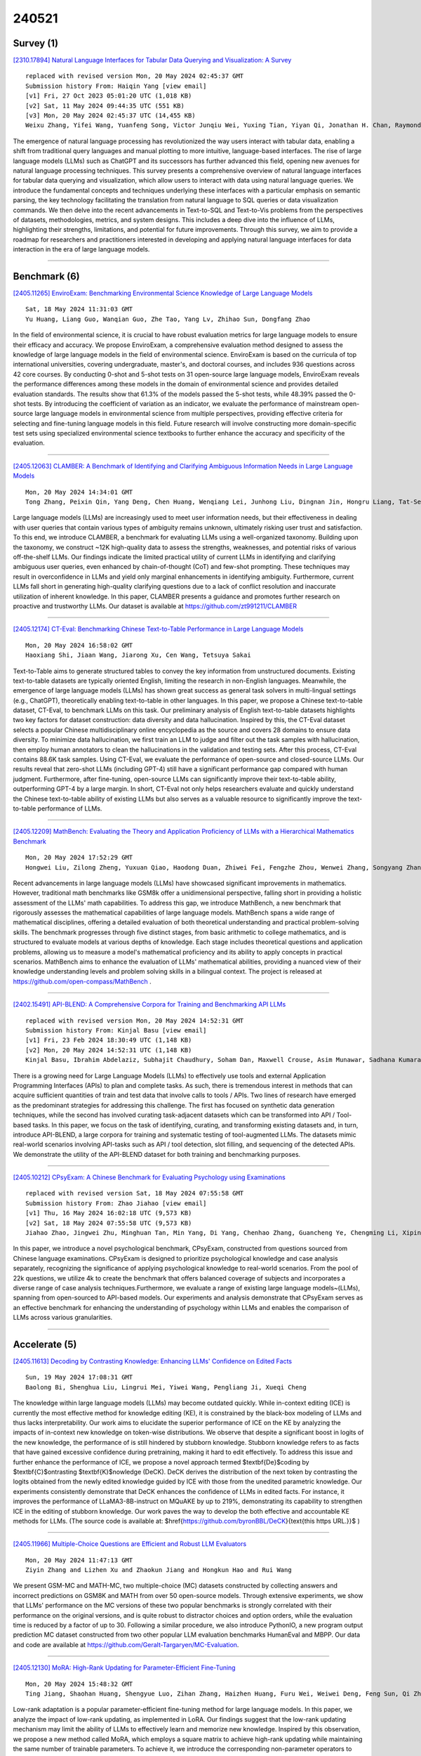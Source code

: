 240521
========

----------
Survey (1)
----------

`[2310.17894] Natural Language Interfaces for Tabular Data Querying and Visualization: A Survey <https://arxiv.org/abs/2310.17894>`__

::

    replaced with revised version Mon, 20 May 2024 02:45:37 GMT
    Submission history From: Haiqin Yang [view email]
    [v1] Fri, 27 Oct 2023 05:01:20 UTC (1,018 KB)
    [v2] Sat, 11 May 2024 09:44:35 UTC (551 KB)
    [v3] Mon, 20 May 2024 02:45:37 UTC (14,455 KB)
    Weixu Zhang, Yifei Wang, Yuanfeng Song, Victor Junqiu Wei, Yuxing Tian, Yiyan Qi, Jonathan H. Chan, Raymond Chi-Wing Wong, Haiqin Yang

The emergence of natural language processing has revolutionized the way users interact with tabular data, enabling a shift from traditional query languages and manual plotting to more intuitive, language-based interfaces. The rise of large language models (LLMs) such as ChatGPT and its successors has further advanced this field, opening new avenues for natural language processing techniques. This survey presents a comprehensive overview of natural language interfaces for tabular data querying and visualization, which allow users to interact with data using natural language queries. We introduce the fundamental concepts and techniques underlying these interfaces with a particular emphasis on semantic parsing, the key technology facilitating the translation from natural language to SQL queries or data visualization commands. We then delve into the recent advancements in Text-to-SQL and Text-to-Vis problems from the perspectives of datasets, methodologies, metrics, and system designs. This includes a deep dive into the influence of LLMs, highlighting their strengths, limitations, and potential for future improvements. Through this survey, we aim to provide a roadmap for researchers and practitioners interested in developing and applying natural language interfaces for data interaction in the era of large language models.

------------

-------------
Benchmark (6)
-------------

`[2405.11265] EnviroExam: Benchmarking Environmental Science Knowledge of Large Language Models <https://arxiv.org/abs/2405.11265>`__

::

    Sat, 18 May 2024 11:31:03 GMT
    Yu Huang, Liang Guo, Wanqian Guo, Zhe Tao, Yang Lv, Zhihao Sun, Dongfang Zhao

In the field of environmental science, it is crucial to have robust evaluation metrics for large language models to ensure their efficacy and accuracy. We propose EnviroExam, a comprehensive evaluation method designed to assess the knowledge of large language models in the field of environmental science. EnviroExam is based on the curricula of top international universities, covering undergraduate, master's, and doctoral courses, and includes 936 questions across 42 core courses. By conducting 0-shot and 5-shot tests on 31 open-source large language models, EnviroExam reveals the performance differences among these models in the domain of environmental science and provides detailed evaluation standards. The results show that 61.3% of the models passed the 5-shot tests, while 48.39% passed the 0-shot tests. By introducing the coefficient of variation as an indicator, we evaluate the performance of mainstream open-source large language models in environmental science from multiple perspectives, providing effective criteria for selecting and fine-tuning language models in this field. Future research will involve constructing more domain-specific test sets using specialized environmental science textbooks to further enhance the accuracy and specificity of the evaluation.

------------

`[2405.12063] CLAMBER: A Benchmark of Identifying and Clarifying Ambiguous Information Needs in Large Language Models <https://arxiv.org/abs/2405.12063>`__

::

    Mon, 20 May 2024 14:34:01 GMT
    Tong Zhang, Peixin Qin, Yang Deng, Chen Huang, Wenqiang Lei, Junhong Liu, Dingnan Jin, Hongru Liang, Tat-Seng Chua

Large language models (LLMs) are increasingly used to meet user information needs, but their effectiveness in dealing with user queries that contain various types of ambiguity remains unknown, ultimately risking user trust and satisfaction. To this end, we introduce CLAMBER, a benchmark for evaluating LLMs using a well-organized taxonomy. Building upon the taxonomy, we construct ~12K high-quality data to assess the strengths, weaknesses, and potential risks of various off-the-shelf LLMs. Our findings indicate the limited practical utility of current LLMs in identifying and clarifying ambiguous user queries, even enhanced by chain-of-thought (CoT) and few-shot prompting. These techniques may result in overconfidence in LLMs and yield only marginal enhancements in identifying ambiguity. Furthermore, current LLMs fall short in generating high-quality clarifying questions due to a lack of conflict resolution and inaccurate utilization of inherent knowledge. In this paper, CLAMBER presents a guidance and promotes further research on proactive and trustworthy LLMs. Our dataset is available at https://github.com/zt991211/CLAMBER

------------

`[2405.12174] CT-Eval: Benchmarking Chinese Text-to-Table Performance in Large Language Models <https://arxiv.org/abs/2405.12174>`__

::

    Mon, 20 May 2024 16:58:02 GMT
    Haoxiang Shi, Jiaan Wang, Jiarong Xu, Cen Wang, Tetsuya Sakai

Text-to-Table aims to generate structured tables to convey the key information from unstructured documents. Existing text-to-table datasets are typically oriented English, limiting the research in non-English languages.
Meanwhile, the emergence of large language models (LLMs) has shown great success as general task solvers in multi-lingual settings (e.g., ChatGPT), theoretically enabling text-to-table in other languages. In this paper, we propose a Chinese text-to-table dataset, CT-Eval, to benchmark LLMs on this task. Our preliminary analysis of English text-to-table datasets highlights two key factors for dataset construction: data diversity and data hallucination.
Inspired by this, the CT-Eval dataset selects a popular Chinese multidisciplinary online encyclopedia as the source and covers 28 domains to ensure data diversity. To minimize data hallucination, we first train an LLM to judge and filter out the task samples with hallucination, then employ human annotators to clean the hallucinations in the validation and testing sets.
After this process, CT-Eval contains 88.6K task samples. Using CT-Eval, we evaluate the performance of open-source and closed-source LLMs. Our results reveal that zero-shot LLMs (including GPT-4) still have a significant performance gap compared with human judgment. Furthermore, after fine-tuning, open-source LLMs can significantly improve their text-to-table ability, outperforming GPT-4 by a large margin. In short, CT-Eval not only helps researchers evaluate and quickly understand the Chinese text-to-table ability of existing LLMs but also serves as a valuable resource to significantly improve the text-to-table performance of LLMs.

------------

`[2405.12209] MathBench: Evaluating the Theory and Application Proficiency of LLMs with a Hierarchical Mathematics Benchmark <https://arxiv.org/abs/2405.12209>`__

::

    Mon, 20 May 2024 17:52:29 GMT
    Hongwei Liu, Zilong Zheng, Yuxuan Qiao, Haodong Duan, Zhiwei Fei, Fengzhe Zhou, Wenwei Zhang, Songyang Zhang, Dahua Lin, Kai Chen

Recent advancements in large language models (LLMs) have showcased significant improvements in mathematics. However, traditional math benchmarks like GSM8k offer a unidimensional perspective, falling short in providing a holistic assessment of the LLMs' math capabilities. To address this gap, we introduce MathBench, a new benchmark that rigorously assesses the mathematical capabilities of large language models. MathBench spans a wide range of mathematical disciplines, offering a detailed evaluation of both theoretical understanding and practical problem-solving skills. The benchmark progresses through five distinct stages, from basic arithmetic to college mathematics, and is structured to evaluate models at various depths of knowledge. Each stage includes theoretical questions and application problems, allowing us to measure a model's mathematical proficiency and its ability to apply concepts in practical scenarios. MathBench aims to enhance the evaluation of LLMs' mathematical abilities, providing a nuanced view of their knowledge understanding levels and problem solving skills in a bilingual context. The project is released at https://github.com/open-compass/MathBench .

------------

`[2402.15491] API-BLEND: A Comprehensive Corpora for Training and Benchmarking API LLMs <https://arxiv.org/abs/2402.15491>`__

::

    replaced with revised version Mon, 20 May 2024 14:52:31 GMT
    Submission history From: Kinjal Basu [view email]
    [v1] Fri, 23 Feb 2024 18:30:49 UTC (1,148 KB)
    [v2] Mon, 20 May 2024 14:52:31 UTC (1,148 KB)
    Kinjal Basu, Ibrahim Abdelaziz, Subhajit Chaudhury, Soham Dan, Maxwell Crouse, Asim Munawar, Sadhana Kumaravel, Vinod Muthusamy, Pavan Kapanipathi, Luis A. Lastras

There is a growing need for Large Language Models (LLMs) to effectively use tools and external Application Programming Interfaces (APIs) to plan and complete tasks. As such, there is tremendous interest in methods that can acquire sufficient quantities of train and test data that involve calls to tools / APIs. Two lines of research have emerged as the predominant strategies for addressing this challenge. The first has focused on synthetic data generation techniques, while the second has involved curating task-adjacent datasets which can be transformed into API / Tool-based tasks. In this paper, we focus on the task of identifying, curating, and transforming existing datasets and, in turn, introduce API-BLEND, a large corpora for training and systematic testing of tool-augmented LLMs. The datasets mimic real-world scenarios involving API-tasks such as API / tool detection, slot filling, and sequencing of the detected APIs. We demonstrate the utility of the API-BLEND dataset for both training and benchmarking purposes.

------------

`[2405.10212] CPsyExam: A Chinese Benchmark for Evaluating Psychology using Examinations <https://arxiv.org/abs/2405.10212>`__

::

    replaced with revised version Sat, 18 May 2024 07:55:58 GMT
    Submission history From: Zhao Jiahao [view email]
    [v1] Thu, 16 May 2024 16:02:18 UTC (9,573 KB)
    [v2] Sat, 18 May 2024 07:55:58 UTC (9,573 KB)
    Jiahao Zhao, Jingwei Zhu, Minghuan Tan, Min Yang, Di Yang, Chenhao Zhang, Guancheng Ye, Chengming Li, Xiping Hu

In this paper, we introduce a novel psychological benchmark, CPsyExam, constructed from questions sourced from Chinese language examinations. CPsyExam is designed to prioritize psychological knowledge and case analysis separately, recognizing the significance of applying psychological knowledge to real-world scenarios. From the pool of 22k questions, we utilize 4k to create the benchmark that offers balanced coverage of subjects and incorporates a diverse range of case analysis techniques.Furthermore, we evaluate a range of existing large language models~(LLMs), spanning from open-sourced to API-based models. Our experiments and analysis demonstrate that CPsyExam serves as an effective benchmark for enhancing the understanding of psychology within LLMs and enables the comparison of LLMs across various granularities.

------------

--------------
Accelerate (5)
--------------

`[2405.11613] Decoding by Contrasting Knowledge: Enhancing LLMs' Confidence on Edited Facts <https://arxiv.org/abs/2405.11613>`__

::

    Sun, 19 May 2024 17:08:31 GMT
    Baolong Bi, Shenghua Liu, Lingrui Mei, Yiwei Wang, Pengliang Ji, Xueqi Cheng

The knowledge within large language models (LLMs) may become outdated quickly. While in-context editing (ICE) is currently the most effective method for knowledge editing (KE), it is constrained by the black-box modeling of LLMs and thus lacks interpretability. Our work aims to elucidate the superior performance of ICE on the KE by analyzing the impacts of in-context new knowledge on token-wise distributions. We observe that despite a significant boost in logits of the new knowledge, the performance of is still hindered by stubborn knowledge. Stubborn knowledge refers to as facts that have gained excessive confidence during pretraining, making it hard to edit effectively. To address this issue and further enhance the performance of ICE, we propose a novel approach termed $\textbf{De}$coding by $\textbf{C}$ontrasting $\textbf{K}$nowledge (DeCK). DeCK derives the distribution of the next token by contrasting the logits obtained from the newly edited knowledge guided by ICE with those from the unedited parametric knowledge. Our experiments consistently demonstrate that DeCK enhances the confidence of LLMs in edited facts. For instance, it improves the performance of LLaMA3-8B-instruct on MQuAKE by up to 219%, demonstrating its capability to strengthen ICE in the editing of stubborn knowledge. Our work paves the way to develop the both effective and accountable KE methods for LLMs. (The source code is available at: $\href{https://github.com/byronBBL/DeCK}{\text{this https URL.}}$ )

------------

`[2405.11966] Multiple-Choice Questions are Efficient and Robust LLM Evaluators <https://arxiv.org/abs/2405.11966>`__

::

    Mon, 20 May 2024 11:47:13 GMT
    Ziyin Zhang and Lizhen Xu and Zhaokun Jiang and Hongkun Hao and Rui Wang

We present GSM-MC and MATH-MC, two multiple-choice (MC) datasets constructed by collecting answers and incorrect predictions on GSM8K and MATH from over 50 open-source models. Through extensive experiments, we show that LLMs' performance on the MC versions of these two popular benchmarks is strongly correlated with their performance on the original versions, and is quite robust to distractor choices and option orders, while the evaluation time is reduced by a factor of up to 30. Following a similar procedure, we also introduce PythonIO, a new program output prediction MC dataset constructed from two other popular LLM evaluation benchmarks HumanEval and MBPP. Our data and code are available at https://github.com/Geralt-Targaryen/MC-Evaluation.

------------

`[2405.12130] MoRA: High-Rank Updating for Parameter-Efficient Fine-Tuning <https://arxiv.org/abs/2405.12130>`__

::

    Mon, 20 May 2024 15:48:32 GMT
    Ting Jiang, Shaohan Huang, Shengyue Luo, Zihan Zhang, Haizhen Huang, Furu Wei, Weiwei Deng, Feng Sun, Qi Zhang, Deqing Wang, Fuzhen Zhuang

Low-rank adaptation is a popular parameter-efficient fine-tuning method for large language models. In this paper, we analyze the impact of low-rank updating, as implemented in LoRA. Our findings suggest that the low-rank updating mechanism may limit the ability of LLMs to effectively learn and memorize new knowledge. Inspired by this observation, we propose a new method called MoRA, which employs a square matrix to achieve high-rank updating while maintaining the same number of trainable parameters. To achieve it, we introduce the corresponding non-parameter operators to reduce the input dimension and increase the output dimension for the square matrix. Furthermore, these operators ensure that the weight can be merged back into LLMs, which makes our method can be deployed like LoRA. We perform a comprehensive evaluation of our method across five tasks: instruction tuning, mathematical reasoning, continual pretraining, memory and pretraining. Our method outperforms LoRA on memory-intensive tasks and achieves comparable performance on other tasks.

------------

`[2309.08168] Draft & Verify: Lossless Large Language Model Acceleration via Self-Speculative Decoding <https://arxiv.org/abs/2309.08168>`__

::

    replaced with revised version Mon, 20 May 2024 02:37:20 GMT
    Submission history From: Jun Zhang [view email]
    [v1] Fri, 15 Sep 2023 05:34:32 UTC (8,597 KB)
    [v2] Mon, 20 May 2024 02:37:20 UTC (8,802 KB)
    Jun Zhang, Jue Wang, Huan Li, Lidan Shou, Ke Chen, Gang Chen, Sharad Mehrotra

We present a novel inference scheme, self-speculative decoding, for accelerating Large Language Models (LLMs) without the need for an auxiliary model. This approach is characterized by a two-stage process: drafting and verification. The drafting stage generates draft tokens at a slightly lower quality but more quickly, which is achieved by selectively skipping certain intermediate layers during drafting. Subsequently, the verification stage employs the original LLM to validate those draft output tokens in one forward pass. This process ensures the final output remains identical to that produced by the unaltered LLM. Moreover, the proposed method requires no additional neural network training and no extra memory footprint, making it a plug-and-play and cost-effective solution for inference acceleration. Benchmarks with LLaMA-2 and its variants demonstrated a speedup up to 1.99$\times$.

------------

`[2402.11809] Generation Meets Verification: Accelerating Large Language Model Inference with Smart Parallel Auto-Correct Decoding <https://arxiv.org/abs/2402.11809>`__

::

    replaced with revised version Mon, 20 May 2024 01:48:18 GMT
    Submission history From: Hanling Yi [view email]
    [v1] Mon, 19 Feb 2024 03:39:10 UTC (513 KB)
    [v2] Tue, 16 Apr 2024 08:36:31 UTC (514 KB)
    [v3] Mon, 20 May 2024 01:48:18 UTC (514 KB)
    Hanling Yi, Feng Lin, Hongbin Li, Peiyang Ning, Xiaotian Yu, Rong Xiao

This research aims to accelerate the inference speed of large language models (LLMs) with billions of parameters. We propose \textbf{S}mart \textbf{P}arallel \textbf{A}uto-\textbf{C}orrect d\textbf{E}coding (SPACE), an innovative approach designed for achieving lossless acceleration of LLMs. By integrating semi-autoregressive inference and speculative decoding capabilities, SPACE uniquely enables autoregressive LLMs to parallelize token generation and verification. This is realized through a specialized semi-autoregressive supervised fine-tuning process that equips existing LLMs with the ability to simultaneously predict multiple tokens. Additionally, an auto-correct decoding algorithm facilitates the simultaneous generation and verification of token sequences within a single model invocation. Through extensive experiments on a range of LLMs, SPACE has demonstrated inference speedup ranging from 2.7x-4.0x on HumanEval-X while maintaining output quality.

------------

-----------------------
In-Context Learning (5)
-----------------------

`[2405.11446] MAML-en-LLM: Model Agnostic Meta-Training of LLMs for Improved In-Context Learning <https://arxiv.org/abs/2405.11446>`__

::

    Sun, 19 May 2024 04:49:42 GMT
    Sanchit Sinha, Yuguang Yue, Victor Soto, Mayank Kulkarni, Jianhua Lu, Aidong Zhang

Adapting large language models (LLMs) to unseen tasks with in-context training samples without fine-tuning remains an important research problem. To learn a robust LLM that adapts well to unseen tasks, multiple meta-training approaches have been proposed such as MetaICL and MetaICT, which involve meta-training pre-trained LLMs on a wide variety of diverse tasks. These meta-training approaches essentially perform in-context multi-task fine-tuning and evaluate on a disjointed test set of tasks. Even though they achieve impressive performance, their goal is never to compute a truly general set of parameters. In this paper, we propose MAML-en-LLM, a novel method for meta-training LLMs, which can learn truly generalizable parameters that not only perform well on disjointed tasks but also adapts to unseen tasks. We see an average increase of 2% on unseen domains in the performance while a massive 4% improvement on adaptation performance. Furthermore, we demonstrate that MAML-en-LLM outperforms baselines in settings with limited amount of training data on both seen and unseen domains by an average of 2%. Finally, we discuss the effects of type of tasks, optimizers and task complexity, an avenue barely explored in meta-training literature. Exhaustive experiments across 7 task settings along with two data settings demonstrate that models trained with MAML-en-LLM outperform SOTA meta-training approaches.

------------

`[2405.11002] Large Language Models in Wireless Application Design: In-Context Learning-enhanced Automatic Network Intrusion Detection <https://arxiv.org/abs/2405.11002>`__

::

    Fri, 17 May 2024 02:56:31 GMT
    Han Zhang, Akram Bin Sediq, Ali Afana and Melike Erol-Kantarci

Large language models (LLMs), especially generative pre-trained transformers (GPTs), have recently demonstrated outstanding ability in information comprehension and problem-solving. This has motivated many studies in applying LLMs to wireless communication networks. In this paper, we propose a pre-trained LLM-empowered framework to perform fully automatic network intrusion detection. Three in-context learning methods are designed and compared to enhance the performance of LLMs. With experiments on a real network intrusion detection dataset, in-context learning proves to be highly beneficial in improving the task processing performance in a way that no further training or fine-tuning of LLMs is required. We show that for GPT-4, testing accuracy and F1-Score can be improved by 90%. Moreover, pre-trained LLMs demonstrate big potential in performing wireless communication-related tasks. Specifically, the proposed framework can reach an accuracy and F1-Score of over 95% on different types of attacks with GPT-4 using only 10 in-context learning examples.

------------

`[2405.12217] Adapting Large Multimodal Models to Distribution Shifts: The Role of In-Context Learning <https://arxiv.org/abs/2405.12217>`__

::

    Mon, 20 May 2024 17:59:21 GMT
    Guanglin Zhou and Zhongyi Han and Shiming Chen and Biwei Huang and Liming Zhu and Salman Khan and Xin Gao and Lina Yao

Recent studies indicate that large multimodal models (LMMs) are highly robust against natural distribution shifts, often surpassing previous baselines.
Despite this, domain-specific adaptation is still necessary, particularly in specialized areas like healthcare. Due to the impracticality of fine-tuning LMMs given their vast parameter space, this work investigates in-context learning (ICL) as an effective alternative for enhancing LMMs' adaptability. We find that the success of ICL heavily relies on the choice of demonstration, mirroring challenges seen in large language models but introducing unique complexities for LMMs facing distribution shifts. Our study addresses this by evaluating an unsupervised ICL method, TopKNearestPR, which selects in-context examples through a nearest example search based on feature similarity. We uncover that its effectiveness is limited by the deficiencies of pre-trained vision encoders under distribution shift scenarios. To address these challenges, we propose InvariantSelectPR, a novel method leveraging Class-conditioned Contrastive Invariance (CCI) for more robust demonstration selection. Specifically, CCI enhances pre-trained vision encoders by improving their discriminative capabilities across different classes and ensuring invariance to domain-specific variations. This enhancement allows the encoders to effectively identify and retrieve the most informative examples, which are then used to guide LMMs in adapting to new query samples under varying distributions. Our experiments show that InvariantSelectPR substantially improves the adaptability of LMMs, achieving significant performance gains on benchmark datasets, with a 34.2%$\uparrow$ accuracy increase in 7-shot on Camelyon17 and 16.9%$\uparrow$ increase in 7-shot on HAM10000 compared to the baseline zero-shot performance.

------------

`[2311.07556] Using Natural Language Explanations to Improve Robustness of In-context Learning <https://arxiv.org/abs/2311.07556>`__

::

    replaced with revised version Mon, 20 May 2024 16:24:58 GMT
    Submission history From: Xuanli He [view email]
    [v1] Mon, 13 Nov 2023 18:49:13 UTC (889 KB)
    [v2] Mon, 20 May 2024 16:24:58 UTC (742 KB)
    Xuanli He, Yuxiang Wu, Oana-Maria Camburu, Pasquale Minervini, Pontus Stenetorp

Recent studies demonstrated that large language models (LLMs) can excel in many tasks via in-context learning (ICL). However, recent works show that ICL-prompted models tend to produce inaccurate results when presented with adversarial inputs. In this work, we investigate whether augmenting ICL with natural language explanations (NLEs) improves the robustness of LLMs on adversarial datasets covering natural language inference and paraphrasing identification. We prompt LLMs with a small set of human-generated NLEs to produce further NLEs, yielding more accurate results than both a zero-shot-ICL setting and using only human-generated NLEs. Our results on five popular LLMs (GPT3.5-turbo, Llama2, Vicuna, Zephyr, and Mistral) show that our approach yields over 6% improvement over baseline approaches for eight adversarial datasets: HANS, ISCS, NaN, ST, PICD, PISP, ANLI, and PAWS. Furthermore, previous studies have demonstrated that prompt selection strategies significantly enhance ICL on in-distribution test sets. However, our findings reveal that these strategies do not match the efficacy of our approach for robustness evaluations, resulting in an accuracy drop of 8% compared to the proposed approach.

------------

`[2405.10548] Language Models can Exploit Cross-Task In-context Learning for Data-Scarce Novel Tasks <https://arxiv.org/abs/2405.10548>`__

::

    replaced with revised version Mon, 20 May 2024 06:35:36 GMT
    Submission history From: Anwoy Chatterjee [view email]
    [v1] Fri, 17 May 2024 05:20:49 UTC (7,150 KB)
    [v2] Mon, 20 May 2024 06:35:36 UTC (7,150 KB)
    Anwoy Chatterjee, Eshaan Tanwar, Subhabrata Dutta, Tanmoy Chakraborty

Large Language Models (LLMs) have transformed NLP with their remarkable In-context Learning (ICL) capabilities. Automated assistants based on LLMs are gaining popularity; however, adapting them to novel tasks is still challenging. While colossal models excel in zero-shot performance, their computational demands limit widespread use, and smaller language models struggle without context. This paper investigates whether LLMs can generalize from labeled examples of predefined tasks to novel tasks. Drawing inspiration from biological neurons and the mechanistic interpretation of the Transformer architecture, we explore the potential for information sharing across tasks. We design a cross-task prompting setup with three LLMs and show that LLMs achieve significant performance improvements despite no examples from the target task in the context. Cross-task prompting leads to a remarkable performance boost of 107% for LLaMA-2 7B, 18.6% for LLaMA-2 13B, and 3.2% for GPT 3.5 on average over zero-shot prompting, and performs comparable to standard in-context learning. The effectiveness of generating pseudo-labels for in-task examples is demonstrated, and our analyses reveal a strong correlation between the effect of cross-task examples and model activation similarities in source and target input tokens. This paper offers a first-of-its-kind exploration of LLMs' ability to solve novel tasks based on contextual signals from different task examples.

------------

-------------
Reasoning (4)
-------------

`[2405.11640] Inquire, Interact, and Integrate: A Proactive Agent Collaborative Framework for Zero-Shot Multimodal Medical Reasoning <https://arxiv.org/abs/2405.11640>`__

::

    Sun, 19 May 2024 18:26:11 GMT
    Zishan Gu, Fenglin Liu, Changchang Yin, Ping Zhang

The adoption of large language models (LLMs) in healthcare has attracted significant research interest. However, their performance in healthcare remains under-investigated and potentially limited, due to i) they lack rich domain-specific knowledge and medical reasoning skills; and ii) most state-of-the-art LLMs are unimodal, text-only models that cannot directly process multimodal inputs. To this end, we propose a multimodal medical collaborative reasoning framework \textbf{MultiMedRes}, which incorporates a learner agent to proactively gain essential information from domain-specific expert models, to solve medical multimodal reasoning problems. Our method includes three steps: i) \textbf{Inquire}: The learner agent first decomposes given complex medical reasoning problems into multiple domain-specific sub-problems; ii) \textbf{Interact}: The agent then interacts with domain-specific expert models by repeating the ``ask-answer'' process to progressively obtain different domain-specific knowledge; iii) \textbf{Integrate}: The agent finally integrates all the acquired domain-specific knowledge to accurately address the medical reasoning problem.
We validate the effectiveness of our method on the task of difference visual question answering for X-ray images. The experiments demonstrate that our zero-shot prediction achieves state-of-the-art performance, and even outperforms the fully supervised methods. Besides, our approach can be incorporated into various LLMs and multimodal LLMs to significantly boost their performance.

------------

`[2405.11880] Quantifying In-Context Reasoning Effects and Memorization Effects in LLMs <https://arxiv.org/abs/2405.11880>`__

::

    Mon, 20 May 2024 08:51:03 GMT
    Siyu Lou, Yuntian Chen, Xiaodan Liang, Liang Lin, Quanshi Zhang

In this study, we propose an axiomatic system to define and quantify the precise memorization and in-context reasoning effects used by the large language model (LLM) for language generation. These effects are formulated as non-linear interactions between tokens/words encoded by the LLM. Specifically, the axiomatic system enables us to categorize the memorization effects into foundational memorization effects and chaotic memorization effects, and further classify in-context reasoning effects into enhanced inference patterns, eliminated inference patterns, and reversed inference patterns. Besides, the decomposed effects satisfy the sparsity property and the universal matching property, which mathematically guarantee that the LLM's confidence score can be faithfully decomposed into the memorization effects and in-context reasoning effects. Experiments show that the clear disentanglement of memorization effects and in-context reasoning effects enables a straightforward examination of detailed inference patterns encoded by LLMs.

------------

`[2302.00923] Multimodal Chain-of-Thought Reasoning in Language Models <https://arxiv.org/abs/2302.00923>`__

::

    replaced with revised version Mon, 20 May 2024 06:43:48 GMT
    Submission history From: Aston Zhang [view email]
    [v1] Thu, 2 Feb 2023 07:51:19 UTC (421 KB)
    [v2] Thu, 9 Feb 2023 02:10:36 UTC (421 KB)
    [v3] Wed, 15 Feb 2023 19:20:15 UTC (416 KB)
    [v4] Fri, 17 Feb 2023 04:35:55 UTC (477 KB)
    [v5] Mon, 20 May 2024 06:43:48 UTC (762 KB)
    Zhuosheng Zhang, Aston Zhang, Mu Li, Hai Zhao, George Karypis, Alex Smola

Large language models (LLMs) have shown impressive performance on complex reasoning by leveraging chain-of-thought (CoT) prompting to generate intermediate reasoning chains as the rationale to infer the answer. However, existing CoT studies have primarily focused on the language modality. We propose Multimodal-CoT that incorporates language (text) and vision (images) modalities into a two-stage framework that separates rationale generation and answer inference. In this way, answer inference can leverage better generated rationales that are based on multimodal information. Experimental results on ScienceQA and A-OKVQA benchmark datasets show the effectiveness of our proposed approach. With Multimodal-CoT, our model under 1 billion parameters achieves state-of-the-art performance on the ScienceQA benchmark. Our analysis indicates that Multimodal-CoT offers the advantages of mitigating hallucination and enhancing convergence speed. Code is publicly available at this https URL.

------------

`[2306.17840] Statler: State-Maintaining Language Models for Embodied Reasoning <https://arxiv.org/abs/2306.17840>`__

::

    replaced with revised version Mon, 20 May 2024 05:57:39 GMT
    Submission history From: Takuma Yoneda [view email]
    [v1] Fri, 30 Jun 2023 17:58:02 UTC (48,376 KB)
    [v2] Mon, 3 Jul 2023 16:32:03 UTC (48,376 KB)
    [v3] Mon, 4 Dec 2023 23:31:33 UTC (9,555 KB)
    [v4] Mon, 20 May 2024 05:57:39 UTC (9,899 KB)
    Takuma Yoneda, Jiading Fang, Peng Li, Huanyu Zhang, Tianchong Jiang, Shengjie Lin, Ben Picker, David Yunis, Hongyuan Mei, Matthew R. Walter

There has been a significant research interest in employing large language models to empower intelligent robots with complex reasoning. Existing work focuses on harnessing their abilities to reason about the histories of their actions and observations. In this paper, we explore a new dimension in which large language models may benefit robotics planning. In particular, we propose Statler, a framework in which large language models are prompted to maintain an estimate of the world state, which are often unobservable, and track its transition as new actions are taken. Our framework then conditions each action on the estimate of the current world state. Despite being conceptually simple, our Statler framework significantly outperforms strong competing methods (e.g., Code-as-Policies) on several robot planning tasks. Additionally, it has the potential advantage of scaling up to more challenging long-horizon planning tasks.

------------

-----------
ToolUse (1)
-----------

`[2402.15491] API-BLEND: A Comprehensive Corpora for Training and Benchmarking API LLMs <https://arxiv.org/abs/2402.15491>`__

::

    replaced with revised version Mon, 20 May 2024 14:52:31 GMT
    Submission history From: Kinjal Basu [view email]
    [v1] Fri, 23 Feb 2024 18:30:49 UTC (1,148 KB)
    [v2] Mon, 20 May 2024 14:52:31 UTC (1,148 KB)
    Kinjal Basu, Ibrahim Abdelaziz, Subhajit Chaudhury, Soham Dan, Maxwell Crouse, Asim Munawar, Sadhana Kumaravel, Vinod Muthusamy, Pavan Kapanipathi, Luis A. Lastras

There is a growing need for Large Language Models (LLMs) to effectively use tools and external Application Programming Interfaces (APIs) to plan and complete tasks. As such, there is tremendous interest in methods that can acquire sufficient quantities of train and test data that involve calls to tools / APIs. Two lines of research have emerged as the predominant strategies for addressing this challenge. The first has focused on synthetic data generation techniques, while the second has involved curating task-adjacent datasets which can be transformed into API / Tool-based tasks. In this paper, we focus on the task of identifying, curating, and transforming existing datasets and, in turn, introduce API-BLEND, a large corpora for training and systematic testing of tool-augmented LLMs. The datasets mimic real-world scenarios involving API-tasks such as API / tool detection, slot filling, and sequencing of the detected APIs. We demonstrate the utility of the API-BLEND dataset for both training and benchmarking purposes.

------------

-----------------------
Retrieval-Augmented (8)
-----------------------

`[2405.12035] KG-RAG: Bridging the Gap Between Knowledge and Creativity <https://arxiv.org/abs/2405.12035>`__

::

    Mon, 20 May 2024 14:03:05 GMT
    Diego Sanmartin

Ensuring factual accuracy while maintaining the creative capabilities of Large Language Model Agents (LMAs) poses significant challenges in the development of intelligent agent systems. LMAs face prevalent issues such as information hallucinations, catastrophic forgetting, and limitations in processing long contexts when dealing with knowledge-intensive tasks. This paper introduces a KG-RAG (Knowledge Graph-Retrieval Augmented Generation) pipeline, a novel framework designed to enhance the knowledge capabilities of LMAs by integrating structured Knowledge Graphs (KGs) with the functionalities of LLMs, thereby significantly reducing the reliance on the latent knowledge of LLMs. The KG-RAG pipeline constructs a KG from unstructured text and then performs information retrieval over the newly created graph to perform KGQA (Knowledge Graph Question Answering). The retrieval methodology leverages a novel algorithm called Chain of Explorations (CoE) which benefits from LLMs reasoning to explore nodes and relationships within the KG sequentially.
Preliminary experiments on the ComplexWebQuestions dataset demonstrate notable improvements in the reduction of hallucinated content and suggest a promising path toward developing intelligent systems adept at handling knowledge-intensive tasks.

------------

`[2405.11178] Automating PTSD Diagnostics in Clinical Interviews: Leveraging Large Language Models for Trauma Assessments <https://arxiv.org/abs/2405.11178>`__

::

    Sat, 18 May 2024 05:04:18 GMT
    Sichang Tu, Abigail Powers, Natalie Merrill, Negar Fani, Sierra Carter, Stephen Doogan, Jinho D. Choi

The shortage of clinical workforce presents significant challenges in mental healthcare, limiting access to formal diagnostics and services. We aim to tackle this shortage by integrating a customized large language model (LLM) into the workflow, thus promoting equity in mental healthcare for the general population. Although LLMs have showcased their capability in clinical decision-making, their adaptation to severe conditions like Post-traumatic Stress Disorder (PTSD) remains largely unexplored. Therefore, we collect 411 clinician-administered diagnostic interviews and devise a novel approach to obtain high-quality data. Moreover, we build a comprehensive framework to automate PTSD diagnostic assessments based on interview contents by leveraging two state-of-the-art LLMs, GPT-4 and Llama-2, with potential for broader clinical diagnoses. Our results illustrate strong promise for LLMs, tested on our dataset, to aid clinicians in diagnostic validation. To the best of our knowledge, this is the first AI system that fully automates assessments for mental illness based on clinician-administered interviews.

------------

`[2405.11192] BrainStorm @ iREL at SMM4H 2024: Leveraging Translation and Topical Embeddings for Annotation Detection in Tweets <https://arxiv.org/abs/2405.11192>`__

::

    Sat, 18 May 2024 06:08:07 GMT
    Manav Chaudhary and Harshit Gupta and Vasudeva Varma

The proliferation of LLMs in various NLP tasks has sparked debates regarding their reliability, particularly in annotation tasks where biases and hallucinations may arise. In this shared task, we address the challenge of distinguishing annotations made by LLMs from those made by human domain experts in the context of COVID-19 symptom detection from tweets in Latin American Spanish. This paper presents BrainStorm @ iREL's approach to the SMM4H 2024 Shared Task, leveraging the inherent topical information in tweets, we propose a novel approach to identify and classify annotations, aiming to enhance the trustworthiness of annotated data.

------------

`[2405.11724] Token-wise Influential Training Data Retrieval for Large Language Models <https://arxiv.org/abs/2405.11724>`__

::

    Mon, 20 May 2024 01:57:34 GMT
    Huawei Lin, Jikai Long, Zhaozhuo Xu, Weijie Zhao

Given a Large Language Model (LLM) generation, how can we identify which training data led to this generation? In this paper, we proposed RapidIn, a scalable framework adapting to LLMs for estimating the influence of each training data. The proposed framework consists of two stages: caching and retrieval. First, we compress the gradient vectors by over 200,000x, allowing them to be cached on disk or in GPU/CPU memory. Then, given a generation, RapidIn efficiently traverses the cached gradients to estimate the influence within minutes, achieving over a 6,326x speedup. Moreover, RapidIn supports multi-GPU parallelization to substantially accelerate caching and retrieval.
Our empirical result confirms the efficiency and effectiveness of RapidIn.

------------

`[2405.11461] DocReLM: Mastering Document Retrieval with Language Model <https://arxiv.org/abs/2405.11461>`__

::

    Sun, 19 May 2024 06:30:22 GMT
    Gengchen Wei, Xinle Pang, Tianning Zhang, Yu Sun, Xun Qian, Chen Lin, Han-Sen Zhong, Wanli Ouyang

With over 200 million published academic documents and millions of new documents being written each year, academic researchers face the challenge of searching for information within this vast corpus. However, existing retrieval systems struggle to understand the semantics and domain knowledge present in academic papers. In this work, we demonstrate that by utilizing large language models, a document retrieval system can achieve advanced semantic understanding capabilities, significantly outperforming existing systems. Our approach involves training the retriever and reranker using domain-specific data generated by large language models. Additionally, we utilize large language models to identify candidates from the references of retrieved papers to further enhance the performance. We use a test set annotated by academic researchers in the fields of quantum physics and computer vision to evaluate our system's performance. The results show that DocReLM achieves a Top 10 accuracy of 44.12% in computer vision, compared to Google Scholar's 15.69%, and an increase to 36.21% in quantum physics, while that of Google Scholar is 12.96%.

------------

`[2405.11441] EmbSum: Leveraging the Summarization Capabilities of Large Language Models for Content-Based Recommendations <https://arxiv.org/abs/2405.11441>`__

::

    Sun, 19 May 2024 04:31:54 GMT
    Chiyu Zhang, Yifei Sun, Minghao Wu, Jun Chen, Jie Lei, Muhammad Abdul-Mageed, Rong Jin, Angli Liu, Ji Zhu, Sem Park, Ning Yao, Bo Long

Content-based recommendation systems play a crucial role in delivering personalized content to users in the digital world. In this work, we introduce EmbSum, a novel framework that enables offline pre-computations of users and candidate items while capturing the interactions within the user engagement history. By utilizing the pretrained encoder-decoder model and poly-attention layers, EmbSum derives User Poly-Embedding (UPE) and Content Poly-Embedding (CPE) to calculate relevance scores between users and candidate items. EmbSum actively learns the long user engagement histories by generating user-interest summary with supervision from large language model (LLM). The effectiveness of EmbSum is validated on two datasets from different domains, surpassing state-of-the-art (SoTA) methods with higher accuracy and fewer parameters.
Additionally, the model's ability to generate summaries of user interests serves as a valuable by-product, enhancing its usefulness for personalized content recommendations.

------------

`[2404.11835] CAUS: A Dataset for Question Generation based on Human Cognition Leveraging Large Language Models <https://arxiv.org/abs/2404.11835>`__

::

    replaced with revised version Sun, 19 May 2024 04:57:47 GMT
    Submission history From: Minjung Shin [view email]
    [v1] Thu, 18 Apr 2024 01:31:19 UTC (913 KB)
    [v2] Sun, 19 May 2024 04:57:47 UTC (3,331 KB)
    Minjung Shin, Donghyun Kim, Jeh-Kwang Ryu

We introduce the Curious About Uncertain Scene (CAUS) dataset, designed to enable Large Language Models, specifically GPT-4, to emulate human cognitive processes for resolving uncertainties. Leveraging this dataset, we investigate the potential of LLMs to engage in questioning effectively. Our approach involves providing scene descriptions embedded with uncertainties to stimulate the generation of reasoning and queries. The queries are then classified according to multi-dimensional criteria. All procedures are facilitated by a collaborative system involving both LLMs and human researchers. Our results demonstrate that GPT-4 can effectively generate pertinent questions and grasp their nuances, particularly when given appropriate context and instructions. The study suggests that incorporating human-like questioning into AI models improves their ability to manage uncertainties, paving the way for future advancements in Artificial Intelligence (AI).

------------

`[2404.15289] EEGDiR: Electroencephalogram denoising network for temporal information storage and global modeling through Retentive Network <https://arxiv.org/abs/2404.15289>`__

::

    replaced with revised version Mon, 20 May 2024 08:54:19 GMT
    Submission history From: Bin Wang [view email]
    [v1] Wed, 20 Mar 2024 15:04:21 UTC (406 KB)
    [v2] Mon, 20 May 2024 08:54:19 UTC (839 KB)
    Bin Wang, Fei Deng, Peifan Jiang

Electroencephalogram (EEG) signals play a pivotal role in clinical medicine, brain research, and neurological disease studies. However, susceptibility to various physiological and environmental artifacts introduces noise in recorded EEG data, impeding accurate analysis of underlying brain activity. Denoising techniques are crucial to mitigate this challenge. Recent advancements in deep learningbased approaches exhibit substantial potential for enhancing the signal-to-noise ratio of EEG data compared to traditional methods. In the realm of large-scale language models (LLMs), the Retentive Network (Retnet) infrastructure, prevalent for some models, demonstrates robust feature extraction and global modeling capabilities. Recognizing the temporal similarities between EEG signals and natural language, we introduce the Retnet from natural language processing to EEG denoising. This integration presents a novel approach to EEG denoising, opening avenues for a profound understanding of brain activities and accurate diagnosis of neurological diseases. Nonetheless, direct application of Retnet to EEG denoising is unfeasible due to the one-dimensional nature of EEG signals, while natural language processing deals with two-dimensional data. To facilitate Retnet application to EEG denoising, we propose the signal embedding method, transforming one-dimensional EEG signals into two dimensions for use as network inputs. Experimental results validate the substantial improvement in denoising effectiveness achieved by the proposed method.

------------

---------
Agent (9)
---------

`[2405.11120] Latent State Estimation Helps UI Agents to Reason <https://arxiv.org/abs/2405.11120>`__

::

    Fri, 17 May 2024 23:27:33 GMT
    William E Bishop, Alice Li, Christopher Rawles, Oriana Riva

A common problem for agents operating in real-world environments is that the response of an environment to their actions may be non-deterministic and observed through noise. This renders environmental state and progress towards completing a task latent. Despite recent impressive demonstrations of LLM's reasoning abilities on various benchmarks, whether LLMs can build estimates of latent state and leverage them for reasoning has not been explicitly studied.
We investigate this problem in the real-world domain of autonomous UI agents.
We establish that appropriately prompting LLMs in a zero-shot manner can be formally understood as forming point estimates of latent state in a textual space. In the context of autonomous UI agents we then show that LLMs used in this manner are more than $76\%$ accurate at inferring various aspects of latent state, such as performed (vs. commanded) actions and task progression.
Using both public and internal benchmarks and three reasoning methods (zero-shot, CoT-SC & ReAct), we show that LLM-powered agents that explicitly estimate and reason about latent state are able to successfully complete up to 1.6x more tasks than those that do not.

------------

`[2405.11640] Inquire, Interact, and Integrate: A Proactive Agent Collaborative Framework for Zero-Shot Multimodal Medical Reasoning <https://arxiv.org/abs/2405.11640>`__

::

    Sun, 19 May 2024 18:26:11 GMT
    Zishan Gu, Fenglin Liu, Changchang Yin, Ping Zhang

The adoption of large language models (LLMs) in healthcare has attracted significant research interest. However, their performance in healthcare remains under-investigated and potentially limited, due to i) they lack rich domain-specific knowledge and medical reasoning skills; and ii) most state-of-the-art LLMs are unimodal, text-only models that cannot directly process multimodal inputs. To this end, we propose a multimodal medical collaborative reasoning framework \textbf{MultiMedRes}, which incorporates a learner agent to proactively gain essential information from domain-specific expert models, to solve medical multimodal reasoning problems. Our method includes three steps: i) \textbf{Inquire}: The learner agent first decomposes given complex medical reasoning problems into multiple domain-specific sub-problems; ii) \textbf{Interact}: The agent then interacts with domain-specific expert models by repeating the ``ask-answer'' process to progressively obtain different domain-specific knowledge; iii) \textbf{Integrate}: The agent finally integrates all the acquired domain-specific knowledge to accurately address the medical reasoning problem.
We validate the effectiveness of our method on the task of difference visual question answering for X-ray images. The experiments demonstrate that our zero-shot prediction achieves state-of-the-art performance, and even outperforms the fully supervised methods. Besides, our approach can be incorporated into various LLMs and multimodal LLMs to significantly boost their performance.

------------

`[2405.11403] MapCoder: Multi-Agent Code Generation for Competitive Problem Solving <https://arxiv.org/abs/2405.11403>`__

::

    Sat, 18 May 2024 22:10:15 GMT
    Md. Ashraful Islam, Mohammed Eunus Ali, Md Rizwan Parvez

Code synthesis, which requires a deep understanding of complex natural language problem descriptions, generation of code instructions for complex algorithms and data structures, and the successful execution of comprehensive unit tests, presents a significant challenge. While large language models (LLMs) demonstrate impressive proficiency in natural language processing, their performance in code generation tasks remains limited. In this paper, we introduce a new approach to code generation tasks leveraging multi-agent prompting that uniquely replicates the full cycle of program synthesis as observed in human developers. Our framework, MapCoder, consists of four LLM agents specifically designed to emulate the stages of this cycle: recalling relevant examples, planning, code generation, and debugging. After conducting thorough experiments, with multiple LLM ablations and analyses across eight challenging competitive problem-solving and program synthesis benchmarks, MapCoder showcases remarkable code generation capabilities, achieving new state-of-the-art results (pass@1) on HumanEval (93.9%), MBPP (83.1%), APPS (22.0%), CodeContests (28.5%), and xCodeEval (45.3%). Moreover, our method consistently delivers superior performance across various programming languages and varying problem difficulties. We open-source our framework at https://github.com/Md-Ashraful-Pramanik/MapCoder.

------------

`[2405.11804] (Perhaps) Beyond Human Translation: Harnessing Multi-Agent Collaboration for Translating Ultra-Long Literary Texts <https://arxiv.org/abs/2405.11804>`__

::

    Mon, 20 May 2024 05:55:08 GMT
    Minghao Wu, Yulin Yuan, Gholamreza Haffari, Longyue Wang

Recent advancements in machine translation (MT) have significantly enhanced translation quality across various domains. However, the translation of literary texts remains a formidable challenge due to their complex language, figurative expressions, and cultural nuances. In this work, we introduce a novel multi-agent framework based on large language models (LLMs) for literary translation, implemented as a company called TransAgents, which mirrors traditional translation publication process by leveraging the collective capabilities of multiple agents, to address the intricate demands of translating literary works. To evaluate the effectiveness of our system, we propose two innovative evaluation strategies: Monolingual Human Preference (MHP) and Bilingual LLM Preference (BLP). MHP assesses translations from the perspective of monolingual readers of the target language, while BLP uses advanced LLMs to compare translations directly with the original texts.
Empirical findings indicate that despite lower d-BLEU scores, translations from TransAgents are preferred by both human evaluators and LLMs over human-written references, particularly in genres requiring domain-specific knowledge. We also highlight the strengths and limitations of TransAgents through case studies and suggests directions for future research.

------------

`[2405.12059] STYLE: Improving Domain Transferability of Asking Clarification Questions in Large Language Model Powered Conversational Agents <https://arxiv.org/abs/2405.12059>`__

::

    Mon, 20 May 2024 14:28:25 GMT
    Yue Chen, Chen Huang, Yang Deng, Wenqiang Lei, Dingnan Jin, Jia Liu, Tat-Seng Chua

Equipping a conversational search engine with strategies regarding when to ask clarification questions is becoming increasingly important across various domains. Attributing to the context understanding capability of LLMs and their access to domain-specific sources of knowledge, LLM-based clarification strategies feature rapid transfer to various domains in a post-hoc manner.
However, they still struggle to deliver promising performance on unseen domains, struggling to achieve effective domain transferability. We take the first step to investigate this issue and existing methods tend to produce one-size-fits-all strategies across diverse domains, limiting their search effectiveness. In response, we introduce a novel method, called Style, to achieve effective domain transferability. Our experimental results indicate that Style bears strong domain transferability, resulting in an average search performance improvement of ~10% on four unseen domains.

------------

`[2405.11106] LLM-based Multi-Agent Reinforcement Learning: Current and Future Directions <https://arxiv.org/abs/2405.11106>`__

::

    Fri, 17 May 2024 22:10:23 GMT
    Chuanneng Sun, Songjun Huang, Dario Pompili

In recent years, Large Language Models (LLMs) have shown great abilities in various tasks, including question answering, arithmetic problem solving, and poem writing, among others. Although research on LLM-as-an-agent has shown that LLM can be applied to Reinforcement Learning (RL) and achieve decent results, the extension of LLM-based RL to Multi-Agent System (MAS) is not trivial, as many aspects, such as coordination and communication between agents, are not considered in the RL frameworks of a single agent. To inspire more research on LLM-based MARL, in this letter, we survey the existing LLM-based single-agent and multi-agent RL frameworks and provide potential research directions for future research. In particular, we focus on the cooperative tasks of multiple agents with a common goal and communication among them. We also consider human-in/on-the-loop scenarios enabled by the language component in the framework.

------------

`[2309.11436] You Only Look at Screens: Multimodal Chain-of-Action Agents <https://arxiv.org/abs/2309.11436>`__

::

    replaced with revised version Mon, 20 May 2024 06:40:51 GMT
    Submission history From: Zhuosheng Zhang [view email]
    [v1] Wed, 20 Sep 2023 16:12:32 UTC (5,276 KB)
    [v2] Thu, 21 Sep 2023 03:00:07 UTC (5,276 KB)
    [v3] Mon, 20 May 2024 06:40:51 UTC (5,997 KB)
    Zhuosheng Zhang, Aston Zhang

Autonomous graphical user interface (GUI) agents aim to facilitate task automation by interacting with the user interface without manual intervention. Recent studies have investigated eliciting the capabilities of large language models (LLMs) for effective engagement in diverse environments. To align with the input-output requirement of LLMs, most existing approaches are developed under a sandbox setting where they rely on external tools and application-specific APIs to parse the environment into textual elements and interpret the predicted actions. Consequently, those approaches often grapple with inference inefficiency and error propagation risks. To mitigate the challenges, we introduce Auto-GUI, a multimodal solution that directly interacts with the interface, bypassing the need for environment parsing or reliance on application-dependent APIs. Moreover, we propose a chain-of-action technique -- leveraging a series of intermediate previous action histories and future action plans -- to help the agent decide what action to execute. We evaluate our approach on a new device-control benchmark AITW with 30$K$ unique instructions, spanning multi-step tasks such as application operation, web searching, and web shopping. Experimental results show that Auto-GUI achieves state-of-the-art performance with an action type prediction accuracy of 90\% and an overall action success rate of 74\%. Code is publicly available at this https URL.

------------

`[2402.14034] AgentScope: A Flexible yet Robust Multi-Agent Platform <https://arxiv.org/abs/2402.14034>`__

::

    replaced with revised version Mon, 20 May 2024 04:01:08 GMT
    Submission history From: Dawei Gao [view email]
    [v1] Wed, 21 Feb 2024 04:11:28 UTC (5,905 KB)
    [v2] Mon, 20 May 2024 04:01:08 UTC (8,109 KB)
    Dawei Gao, Zitao Li, Xuchen Pan, Weirui Kuang, Zhijian Ma, Bingchen Qian, Fei Wei, Wenhao Zhang, Yuexiang Xie, Daoyuan Chen, Liuyi Yao, Hongyi Peng, Zeyu Zhang, Lin Zhu, Chen Cheng, Hongzhu Shi, Yaliang Li, Bolin Ding, Jingren Zhou

With the rapid advancement of Large Language Models (LLMs), significant progress has been made in multi-agent applications. However, the complexities in coordinating agents' cooperation and LLMs' erratic performance pose notable challenges in developing robust and efficient multi-agent applications. To tackle these challenges, we propose AgentScope, a developer-centric multi-agent platform with message exchange as its core communication mechanism. The abundant syntactic tools, built-in agents and service functions, user-friendly interfaces for application demonstration and utility monitor, zero-code programming workstation, and automatic prompt tuning mechanism significantly lower the barriers to both development and deployment. Towards robust and flexible multi-agent application, AgentScope provides both built-in and customizable fault tolerance mechanisms. At the same time, it is also armed with system-level support for managing and utilizing multi-modal data, tools, and external knowledge. Additionally, we design an actor-based distribution framework, enabling easy conversion between local and distributed deployments and automatic parallel optimization without extra effort. With these features, AgentScope empowers developers to build applications that fully realize the potential of intelligent agents. We have released AgentScope at this https URL, and hope AgentScope invites wider participation and innovation in this fast-moving field.

------------

`[2403.08251] Emergence of Social Norms in Generative Agent Societies: Principles and Architecture <https://arxiv.org/abs/2403.08251>`__

::

    replaced with revised version Mon, 20 May 2024 03:00:53 GMT
    Submission history From: Siyue Ren [view email]
    [v1] Wed, 13 Mar 2024 05:08:10 UTC (3,707 KB)
    [v2] Mon, 20 May 2024 03:00:53 UTC (3,688 KB)
    [v3] Tue, 21 May 2024 01:43:02 UTC (3,688 KB)
    Siyue Ren, Zhiyao Cui, Ruiqi Song, Zhen Wang, Shuyue Hu

Social norms play a crucial role in guiding agents towards understanding and adhering to standards of behavior, thus reducing social conflicts within multi-agent systems (MASs). However, current LLM-based (or generative) MASs lack the capability to be normative. In this paper, we propose a novel architecture, named CRSEC, to empower the emergence of social norms within generative MASs. Our architecture consists of four modules: Creation & Representation, Spreading, Evaluation, and Compliance. This addresses several important aspects of the emergent processes all in one: (i) where social norms come from, (ii) how they are formally represented, (iii) how they spread through agents' communications and observations, (iv) how they are examined with a sanity check and synthesized in the long term, and (v) how they are incorporated into agents' planning and actions. Our experiments deployed in the Smallville sandbox game environment demonstrate the capability of our architecture to establish social norms and reduce social conflicts within generative MASs. The positive outcomes of our human evaluation, conducted with 30 evaluators, further affirm the effectiveness of our approach. Our project can be accessed via the following link: this https URL.

------------

----------
Other (81)
----------

`[2405.11100] Are Large Language Models Moral Hypocrites? A Study Based on Moral Foundations <https://arxiv.org/abs/2405.11100>`__

::

    Fri, 17 May 2024 21:27:32 GMT
    Jos\'e Luiz Nunes, Guilherme F. C. F. Almeida, Marcelo de Araujo, Simone D. J. Barbosa

Large language models (LLMs) have taken centre stage in debates on Artificial Intelligence. Yet there remains a gap in how to assess LLMs' conformity to important human values. In this paper, we investigate whether state-of-the-art LLMs, GPT-4 and Claude 2.1 (Gemini Pro and LLAMA 2 did not generate valid results) are moral hypocrites. We employ two research instruments based on the Moral Foundations Theory: (i) the Moral Foundations Questionnaire (MFQ), which investigates which values are considered morally relevant in abstract moral judgements; and (ii) the Moral Foundations Vignettes (MFVs), which evaluate moral cognition in concrete scenarios related to each moral foundation. We characterise conflicts in values between these different abstractions of moral evaluation as hypocrisy. We found that both models displayed reasonable consistency within each instrument compared to humans, but they displayed contradictory and hypocritical behaviour when we compared the abstract values present in the MFQ to the evaluation of concrete moral violations of the MFV.

------------

`[2405.11143] OpenRLHF: An Easy-to-use, Scalable and High-performance RLHF Framework <https://arxiv.org/abs/2405.11143>`__

::

    Mon, 20 May 2024 01:04:40 GMT
    Jian Hu, Xibin Wu, Weixun Wang, Xianyu, Dehao Zhang, Yu Cao

As large language models (LLMs) continue to grow by scaling laws, reinforcement learning from human feedback (RLHF) has gained significant attention due to its outstanding performance. However, unlike pretraining or fine-tuning a single model, scaling reinforcement learning from human feedback (RLHF) for training large language models poses coordination challenges across four models. We present OpenRLHF, an open-source framework enabling efficient RLHF scaling. Unlike existing RLHF frameworks that co-locate four models on the same GPUs, OpenRLHF re-designs scheduling for the models beyond 70B parameters using Ray, vLLM, and DeepSpeed, leveraging improved resource utilization and diverse training approaches. Integrating seamlessly with Hugging Face, OpenRLHF provides an out-of-the-box solution with optimized algorithms and launch scripts, which ensures user-friendliness. OpenRLHF implements RLHF, DPO, rejection sampling, and other alignment techniques. Empowering state-of-the-art LLM development, OpenRLHF's code is available at https://github.com/OpenLLMAI/OpenRLHF.

------------

`[2405.11273] Uni-MoE: Scaling Unified Multimodal LLMs with Mixture of Experts <https://arxiv.org/abs/2405.11273>`__

::

    Sat, 18 May 2024 12:16:01 GMT
    Yunxin Li, Shenyuan Jiang, Baotian Hu, Longyue Wang, Wanqi Zhong, Wenhan Luo, Lin Ma, and Min Zhang

Recent advancements in Multimodal Large Language Models (MLLMs) underscore the significance of scalable models and data to boost performance, yet this often incurs substantial computational costs. Although the Mixture of Experts (MoE) architecture has been employed to efficiently scale large language and image-text models, these efforts typically involve fewer experts and limited modalities. To address this, our work presents the pioneering attempt to develop a unified MLLM with the MoE architecture, named Uni-MoE that can handle a wide array of modalities. Specifically, it features modality-specific encoders with connectors for a unified multimodal representation. We also implement a sparse MoE architecture within the LLMs to enable efficient training and inference through modality-level data parallelism and expert-level model parallelism. To enhance the multi-expert collaboration and generalization, we present a progressive training strategy: 1) Cross-modality alignment using various connectors with different cross-modality data, 2) Training modality-specific experts with cross-modality instruction data to activate experts' preferences, and 3) Tuning the Uni-MoE framework utilizing Low-Rank Adaptation (LoRA) on mixed multimodal instruction data. We evaluate the instruction-tuned Uni-MoE on a comprehensive set of multimodal datasets.
The extensive experimental results demonstrate Uni-MoE's principal advantage of significantly reducing performance bias in handling mixed multimodal datasets, alongside improved multi-expert collaboration and generalization. Our findings highlight the substantial potential of MoE frameworks in advancing MLLMs and the code is available at https://github.com/HITsz-TMG/UMOE-Scaling-Unified-Multimodal-LLMs.

------------

`[2405.11346] Decision support system for Forest fire management using Ontology with Big Data and LLMs <https://arxiv.org/abs/2405.11346>`__

::

    Sat, 18 May 2024 17:30:30 GMT
    Ritesh Chandra, Shashi Shekhar Kumar, Rushil Patra, and Sonali Agarwal

Forests are crucial for ecological balance, but wildfires, a major cause of forest loss, pose significant risks. Fire weather indices, which assess wildfire risk and predict resource demands, are vital. With the rise of sensor networks in fields like healthcare and environmental monitoring, semantic sensor networks are increasingly used to gather climatic data such as wind speed, temperature, and humidity. However, processing these data streams to determine fire weather indices presents challenges, underscoring the growing importance of effective forest fire detection. This paper discusses using Apache Spark for early forest fire detection, enhancing fire risk prediction with meteorological and geographical data. Building on our previous development of Semantic Sensor Network (SSN) ontologies and Semantic Web Rules Language (SWRL) for managing forest fires in Monesterial Natural Park, we expanded SWRL to improve a Decision Support System (DSS) using a Large Language Models (LLMs) and Spark framework. We implemented real-time alerts with Spark streaming, tailored to various fire scenarios, and validated our approach using ontology metrics, query-based evaluations, LLMs score precision, F1 score, and recall measures.

------------

`[2405.11458] CPS-LLM: Large Language Model based Safe Usage Plan Generator for Human-in-the-Loop Human-in-the-Plant Cyber-Physical System <https://arxiv.org/abs/2405.11458>`__

::

    Sun, 19 May 2024 06:00:18 GMT
    Ayan Banerjee, Aranyak Maity, Payal Kamboj, and Sandeep K.S. Gupta

We explore the usage of large language models (LLM) in human-in-the-loop human-in-the-plant cyber-physical systems (CPS) to translate a high-level prompt into a personalized plan of actions, and subsequently convert that plan into a grounded inference of sequential decision-making automated by a real-world CPS controller to achieve a control goal. We show that it is relatively straightforward to contextualize an LLM so it can generate domain-specific plans. However, these plans may be infeasible for the physical system to execute or the plan may be unsafe for human users. To address this, we propose CPS-LLM, an LLM retrained using an instruction tuning framework, which ensures that generated plans not only align with the physical system dynamics of the CPS but are also safe for human users. The CPS-LLM consists of two innovative components: a) a liquid time constant neural network-based physical dynamics coefficient estimator that can derive coefficients of dynamical models with some unmeasured state variables; b) the model coefficients are then used to train an LLM with prompts embodied with traces from the dynamical system and the corresponding model coefficients. We show that when the CPS-LLM is integrated with a contextualized chatbot such as BARD it can generate feasible and safe plans to manage external events such as meals for automated insulin delivery systems used by Type 1 Diabetes subjects.

------------

`[2405.11706] Increasing the LLM Accuracy for Question Answering: Ontologies to the Rescue! <https://arxiv.org/abs/2405.11706>`__

::

    Mon, 20 May 2024 00:28:00 GMT
    Dean Allemang, Juan Sequeda

There is increasing evidence that question-answering (QA) systems with Large Language Models (LLMs), which employ a knowledge graph/semantic representation of an enterprise SQL database (i.e. Text-to-SPARQL), achieve higher accuracy compared to systems that answer questions directly on SQL databases (i.e.
Text-to-SQL). Our previous benchmark research showed that by using a knowledge graph, the accuracy improved from 16% to 54%. The question remains: how can we further improve the accuracy and reduce the error rate? Building on the observations of our previous research where the inaccurate LLM-generated SPARQL queries followed incorrect paths, we present an approach that consists of 1) Ontology-based Query Check (OBQC): detects errors by leveraging the ontology of the knowledge graph to check if the LLM-generated SPARQL query matches the semantic of ontology and 2) LLM Repair: use the error explanations with an LLM to repair the SPARQL query. Using the chat with the data benchmark, our primary finding is that our approach increases the overall accuracy to 72% including an additional 8% of "I don't know" unknown results. Thus, the overall error rate is 20%. These results provide further evidence that investing knowledge graphs, namely the ontology, provides higher accuracy for LLM powered question answering systems.

------------

`[2405.11715] Semantic Trajectory Data Mining with LLM-Informed POI Classification <https://arxiv.org/abs/2405.11715>`__

::

    Mon, 20 May 2024 01:29:45 GMT
    Yifan Liu, Chenchen Kuai, Haoxuan Ma, Xishun Liao, Brian Yueshuai He, and Jiaqi Ma

Human travel trajectory mining is crucial for transportation systems, enhancing route optimization, traffic management, and the study of human travel patterns. Previous rule-based approaches without the integration of semantic information show a limitation in both efficiency and accuracy. Semantic information, such as activity types inferred from Points of Interest (POI) data, can significantly enhance the quality of trajectory mining. However, integrating these insights is challenging, as many POIs have incomplete feature information, and current learning-based POI algorithms require the integrity of datasets to do the classification. In this paper, we introduce a novel pipeline for human travel trajectory mining. Our approach first leverages the strong inferential and comprehension capabilities of large language models (LLMs) to annotate POI with activity types and then uses a Bayesian-based algorithm to infer activity for each stay point in a trajectory. In our evaluation using the OpenStreetMap (OSM) POI dataset, our approach achieves a 93.4% accuracy and a 96.1% F-1 score in POI classification, and a 91.7% accuracy with a 92.3% F-1 score in activity inference.

------------

`[2405.11841] Evaluating and Modeling Social Intelligence: A Comparative Study of Human and AI Capabilities <https://arxiv.org/abs/2405.11841>`__

::

    Mon, 20 May 2024 07:34:48 GMT
    Junqi Wang, Chunhui Zhang, Jiapeng Li, Yuxi Ma, Lixing Niu, Jiaheng Han, Yujia Peng, Yixin Zhu, Lifeng Fan

Facing the current debate on whether Large Language Models (LLMs) attain near-human intelligence levels (Mitchell & Krakauer, 2023; Bubeck et al., 2023; Kosinski, 2023; Shiffrin & Mitchell, 2023; Ullman, 2023), the current study introduces a benchmark for evaluating social intelligence, one of the most distinctive aspects of human cognition. We developed a comprehensive theoretical framework for social dynamics and introduced two evaluation tasks: Inverse Reasoning (IR) and Inverse Inverse Planning (IIP). Our approach also encompassed a computational model based on recursive Bayesian inference, adept at elucidating diverse human behavioral patterns. Extensive experiments and detailed analyses revealed that humans surpassed the latest GPT models in overall performance, zero-shot learning, one-shot generalization, and adaptability to multi-modalities. Notably, GPT models demonstrated social intelligence only at the most basic order (order = 0), in stark contrast to human social intelligence (order >= 2). Further examination indicated a propensity of LLMs to rely on pattern recognition for shortcuts, casting doubt on their possession of authentic human-level social intelligence. Our codes, dataset, appendix and human data are released at https://github.com/bigai-ai/Evaluate-n-Model-Social-Intelligence.

------------

`[2405.12147] Eliciting Problem Specifications via Large Language Models <https://arxiv.org/abs/2405.12147>`__

::

    Mon, 20 May 2024 16:19:02 GMT
    Robert E. Wray, James R. Kirk, John E. Laird

Cognitive systems generally require a human to translate a problem definition into some specification that the cognitive system can use to attempt to solve the problem or perform the task. In this paper, we illustrate that large language models (LLMs) can be utilized to map a problem class, defined in natural language, into a semi-formal specification that can then be utilized by an existing reasoning and learning system to solve instances from the problem class. We present the design of LLM-enabled cognitive task analyst agent(s).
Implemented with LLM agents, this system produces a definition of problem spaces for tasks specified in natural language. LLM prompts are derived from the definition of problem spaces in the AI literature and general problem-solving strategies (Polya's How to Solve It). A cognitive system can then use the problem-space specification, applying domain-general problem solving strategies ("weak methods" such as search), to solve multiple instances of problems from the problem class. This result, while preliminary, suggests the potential for speeding cognitive systems research via disintermediation of problem formulation while also retaining core capabilities of cognitive systems, such as robust inference and online learning.

------------

`[2405.12205] Metacognitive Capabilities of LLMs: An Exploration in Mathematical Problem Solving <https://arxiv.org/abs/2405.12205>`__

::

    Mon, 20 May 2024 17:45:26 GMT
    Aniket Didolkar, Anirudh Goyal, Nan Rosemary Ke, Siyuan Guo, Michal Valko, Timothy Lillicrap, Danilo Rezende, Yoshua Bengio, Michael Mozer, Sanjeev Arora

Metacognitive knowledge refers to humans' intuitive knowledge of their own thinking and reasoning processes. Today's best LLMs clearly possess some reasoning processes. The paper gives evidence that they also have metacognitive knowledge, including ability to name skills and procedures to apply given a task. We explore this primarily in context of math reasoning, developing a prompt-guided interaction procedure to get a powerful LLM to assign sensible skill labels to math questions, followed by having it perform semantic clustering to obtain coarser families of skill labels. These coarse skill labels look interpretable to humans.
To validate that these skill labels are meaningful and relevant to the LLM's reasoning processes we perform the following experiments. (a) We ask GPT-4 to assign skill labels to training questions in math datasets GSM8K and MATH. (b) When using an LLM to solve the test questions, we present it with the full list of skill labels and ask it to identify the skill needed. Then it is presented with randomly selected exemplar solved questions associated with that skill label. This improves accuracy on GSM8k and MATH for several strong LLMs, including code-assisted models. The methodology presented is domain-agnostic, even though this article applies it to math problems.

------------

`[2405.11039] CC-GPX: Extracting High-Quality Annotated Geospatial Data from Common Crawl <https://arxiv.org/abs/2405.11039>`__

::

    Fri, 17 May 2024 18:31:26 GMT
    Ilya Ilyankou, James Haworth, Stefano Cavazzi

The Common Crawl (CC) corpus is the largest open web crawl dataset containing 9.5+ petabytes of data captured since 2008. The dataset is instrumental in training large language models, and as such it has been studied for (un)desirable content, and distilled for smaller, domain-specific datasets.
However, to our knowledge, no research has been dedicated to using CC as a source of annotated geospatial data. In this paper, we introduce an efficient pipeline to extract annotated user-generated tracks from GPX files found in CC, and the resulting multimodal dataset with 1,416 pairings of human-written descriptions and MultiLineString vector data. The dataset can be used to study people's outdoor activity patterns, the way people talk about their outdoor experiences, and for developing trajectory generation or track annotation models.

------------

`[2405.11040] From Generalist to Specialist: Improving Large Language Models for Medical Physics Using ARCoT <https://arxiv.org/abs/2405.11040>`__

::

    Fri, 17 May 2024 18:31:38 GMT
    Jace Grandinetti and Rafe McBeth

Large Language Models (LLMs) have achieved remarkable progress, yet their application in specialized fields, such as medical physics, remains challenging due to the need for domain-specific knowledge. This study introduces ARCoT (Adaptable Retrieval-based Chain of Thought), a framework designed to enhance the domain-specific accuracy of LLMs without requiring fine-tuning or extensive retraining. ARCoT integrates a retrieval mechanism to access relevant domain-specific information and employs step-back and chain-of-thought prompting techniques to guide the LLM's reasoning process, ensuring more accurate and context-aware responses. Benchmarking on a medical physics multiple-choice exam, our model outperformed standard LLMs and reported average human performance, demonstrating improvements of up to 68% and achieving a high score of 90%. This method reduces hallucinations and increases domain-specific performance. The versatility and model-agnostic nature of ARCoT make it easily adaptable to various domains, showcasing its significant potential for enhancing the accuracy and reliability of LLMs in specialized fields.

------------

`[2405.11083] Prompt Exploration with Prompt Regression <https://arxiv.org/abs/2405.11083>`__

::

    Fri, 17 May 2024 20:30:49 GMT
    Michael Feffer, Ronald Xu, Yuekai Sun, Mikhail Yurochkin

In the advent of democratized usage of large language models (LLMs), there is a growing desire to systematize LLM prompt creation and selection processes beyond iterative trial-and-error. Prior works majorly focus on searching the space of prompts without accounting for relations between prompt variations.
Here we propose a framework, Prompt Exploration with Prompt Regression (PEPR), to predict the effect of prompt combinations given results for individual prompt elements as well as a simple method to select an effective prompt for a given use-case. We evaluate our approach with open-source LLMs of different sizes on several different tasks.

------------

`[2405.11162] LG AI Research & KAIST at EHRSQL 2024: Self-Training Large Language Models with Pseudo-Labeled Unanswerable Questions for a Reliable Text-to-SQL System on EHRs <https://arxiv.org/abs/2405.11162>`__

::

    Sat, 18 May 2024 03:25:44 GMT
    Yongrae Jo, Seongyun Lee, Minju Seo, Sung Ju Hwang, and Moontae Lee

Text-to-SQL models are pivotal for making Electronic Health Records (EHRs) accessible to healthcare professionals without SQL knowledge. With the advancements in large language models, these systems have become more adept at translating complex questions into SQL queries. Nonetheless, the critical need for reliability in healthcare necessitates these models to accurately identify unanswerable questions or uncertain predictions, preventing misinformation. To address this problem, we present a self-training strategy using pseudo-labeled unanswerable questions to enhance the reliability of text-to-SQL models for EHRs. This approach includes a two-stage training process followed by a filtering method based on the token entropy and query execution. Our methodology's effectiveness is validated by our top performance in the EHRSQL 2024 shared task, showcasing the potential to improve healthcare decision-making through more reliable text-to-SQL systems.

------------

`[2405.11215] MemeMQA: Multimodal Question Answering for Memes via Rationale-Based Inferencing <https://arxiv.org/abs/2405.11215>`__

::

    Sat, 18 May 2024 07:44:41 GMT
    Siddhant Agarwal, Shivam Sharma, Preslav Nakov, Tanmoy Chakraborty

Memes have evolved as a prevalent medium for diverse communication, ranging from humour to propaganda. With the rising popularity of image-focused content, there is a growing need to explore its potential harm from different aspects.
Previous studies have analyzed memes in closed settings - detecting harm, applying semantic labels, and offering natural language explanations. To extend this research, we introduce MemeMQA, a multimodal question-answering framework aiming to solicit accurate responses to structured questions while providing coherent explanations. We curate MemeMQACorpus, a new dataset featuring 1,880 questions related to 1,122 memes with corresponding answer-explanation pairs.
We further propose ARSENAL, a novel two-stage multimodal framework that leverages the reasoning capabilities of LLMs to address MemeMQA. We benchmark MemeMQA using competitive baselines and demonstrate its superiority - ~18% enhanced answer prediction accuracy and distinct text generation lead across various metrics measuring lexical and semantic alignment over the best baseline. We analyze ARSENAL's robustness through diversification of question-set, confounder-based evaluation regarding MemeMQA's generalizability, and modality-specific assessment, enhancing our understanding of meme interpretation in the multimodal communication landscape.

------------

`[2405.11255] WisPerMed at "Discharge Me!": Advancing Text Generation in Healthcare with Large Language Models, Dynamic Expert Selection, and Priming Techniques on MIMIC-IV <https://arxiv.org/abs/2405.11255>`__

::

    Sat, 18 May 2024 10:56:45 GMT
    Hendrik Damm, Tabea M. G. Pakull, Bahad{\i}r Ery{\i}lmaz, Helmut Becker, Ahmad Idrissi-Yaghir, Henning Sch\"afer, Sergej Schultenk\"amper, and Christoph M. Friedrich

This study aims to leverage state of the art language models to automate generating the "Brief Hospital Course" and "Discharge Instructions" sections of Discharge Summaries from the MIMIC-IV dataset, reducing clinicians' administrative workload. We investigate how automation can improve documentation accuracy, alleviate clinician burnout, and enhance operational efficacy in healthcare facilities. This research was conducted within our participation in the Shared Task Discharge Me! at BioNLP @ ACL 2024. Various strategies were employed, including few-shot learning, instruction tuning, and Dynamic Expert Selection (DES), to develop models capable of generating the required text sections. Notably, utilizing an additional clinical domain-specific dataset demonstrated substantial potential to enhance clinical language processing. The DES method, which optimizes the selection of text outputs from multiple predictions, proved to be especially effective. It achieved the highest overall score of 0.332 in the competition, surpassing single-model outputs. This finding suggests that advanced deep learning methods in combination with DES can effectively automate parts of electronic health record documentation. These advancements could enhance patient care by freeing clinician time for patient interactions. The integration of text selection strategies represents a promising avenue for further research.

------------

`[2405.11290] MBIAS: Mitigating Bias in Large Language Models While Retaining Context <https://arxiv.org/abs/2405.11290>`__

::

    Sat, 18 May 2024 13:31:12 GMT
    Shaina Raza, Ananya Raval, Veronica Chatrath

In addressing the critical need for safety in Large Language Models (LLMs), it is crucial to ensure that the outputs are not only safe but also retain their contextual accuracy. Many existing LLMs are safe fine-tuned either with safety demonstrations, or rely only on adversarial testing. While able to get safe outputs, they often risk losing contextual meaning as they mitigate bias and toxicity. In response, we present MBIAS, a LLM framework instruction fine-tuned on a custom dataset specifically designed for safety interventions.
MBIAS aims to address the significant issues of bias and toxicity in LLMs generations that typically manifest as underrepresentation or negative portrayals across various demographics, including inappropriate linguistic mentions and biased content in social media. We experiment on MBIAS for safety interventions using various configurations, and demonstrate more than a 30\% reduction in overall bias and toxicity while successfully retaining key information. Additionally, a demographic analysis on an out-of-distribution test set confirms the robustness of our approach, with reductions in bias and toxicity exceeding 90\% across various demographics. The dataset and instruction fine-tuned MBIAS are made available to the research community at https://huggingface.co/newsmediabias/MBIAS.

------------

`[2405.11357] Large Language Models Lack Understanding of Character Composition of Words <https://arxiv.org/abs/2405.11357>`__

::

    Sat, 18 May 2024 18:08:58 GMT
    Andrew Shin, Kunitake Kaneko

Large language models (LLMs) have demonstrated remarkable performances on a wide range of natural language tasks. Yet, LLMs' successes have been largely restricted to tasks concerning words, sentences, or documents, and it remains questionable how much they understand the minimal units of text, namely characters. In this paper, we examine contemporary LLMs regarding their ability to understand character composition of words, and show that most of them fail to reliably carry out even the simple tasks that can be handled by humans with perfection. We analyze their behaviors with comparison to token level performances, and discuss the potential directions for future research.

------------

`[2405.11407] Can Public LLMs be used for Self-Diagnosis of Medical Conditions ? <https://arxiv.org/abs/2405.11407>`__

::

    Sat, 18 May 2024 22:43:44 GMT
    Nikil Sharan Prabahar Balasubramanian, Sagnik Dakshit

The advancements in the development of Large Language Models have evolved as a transformative paradigm in conversational tasks which has led to its integration in the critical domain of healthcare. With LLMs becoming widely popular and their public access through open-source models, there is a need to investigate their potential and limitations. One such critical task where LLMs are applied but require a deeper understanding is that of self-diagnosis of medical conditions in the interest of public health. The widespread integration of Gemini with Google search, GPT-4.0 with Bing search, has led to shift in trend of self-diagnosis from search engine LLMs. In this paper, we prepare a prompt engineered dataset of 10000 samples and test the performance on the general task of self-diagnosis. We compare the performance of GPT-4.0 and Gemini model on the task of self-diagnosis and record accuracies of 63.07% and 6.01% respectively. We also discuss the challenges, limitations, and potential of both Gemini and GPT-4.0 for the task of self-diagnosis to facilitate future research and towards the broader impact of general public knowledge.
Furthermore, we demonstrate the potential and improvement in performance for the task of self-diagnosis using Retrieval Augmented Generation.

------------

`[2405.11422] Large Language Models are Biased Reinforcement Learners <https://arxiv.org/abs/2405.11422>`__

::

    Sun, 19 May 2024 01:43:52 GMT
    William M. Hayes, Nicolas Yax, Stefano Palminteri

In-context learning enables large language models (LLMs) to perform a variety of tasks, including learning to make reward-maximizing choices in simple bandit tasks. Given their potential use as (autonomous) decision-making agents, it is important to understand how these models perform such reinforcement learning (RL) tasks and the extent to which they are susceptible to biases. Motivated by the fact that, in humans, it has been widely documented that the value of an outcome depends on how it compares to other local outcomes, the present study focuses on whether similar value encoding biases apply to how LLMs encode rewarding outcomes. Results from experiments with multiple bandit tasks and models show that LLMs exhibit behavioral signatures of a relative value bias.
Adding explicit outcome comparisons to the prompt produces opposing effects on performance, enhancing maximization in trained choice sets but impairing generalization to new choice sets. Computational cognitive modeling reveals that LLM behavior is well-described by a simple RL algorithm that incorporates relative values at the outcome encoding stage. Lastly, we present preliminary evidence that the observed biases are not limited to fine-tuned LLMs, and that relative value processing is detectable in the final hidden layer activations of a raw, pretrained model. These findings have important implications for the use of LLMs in decision-making applications.

------------

`[2405.11430] MHPP: Exploring the Capabilities and Limitations of Language Models Beyond Basic Code Generation <https://arxiv.org/abs/2405.11430>`__

::

    Sun, 19 May 2024 03:08:02 GMT
    Jianbo Dai, Jianqiao Lu, Yunlong Feng, Rongju Ruan, Ming Cheng, Haochen Tan, Zhijiang Guo

Recent advancements in large language models (LLMs) have greatly improved code generation, specifically at the function level. For instance, GPT-4 has achieved an 88.4% pass rate on HumanEval. However, this draws into question the adequacy of existing benchmarks in thoroughly assessing function-level code generation capabilities. Our study analyzed two common benchmarks, HumanEval and MBPP, and found that these might not thoroughly evaluate LLMs' code generation capacities due to limitations in quality, difficulty, and granularity. To resolve this, we introduce the Mostly Hard Python Problems (MHPP) dataset, consisting of 140 unique human-curated problems. By focusing on the combination of natural language and code reasoning, MHPP gauges LLMs' abilities to comprehend specifications and restrictions, engage in multi-step reasoning, and apply coding knowledge effectively. Initial evaluations of 22 LLMs using MHPP showed many high-performing models on HumanEval failed to achieve similar success on MHPP. Moreover, MHPP highlighted various previously undiscovered limitations within various LLMs, leading us to believe that it could pave the way for a better understanding of LLMs' capabilities and limitations. Dataset and code are available at https://github.com/SparksofAGI/MHPP.

------------

`[2405.11465] Effective In-Context Example Selection through Data Compression <https://arxiv.org/abs/2405.11465>`__

::

    Sun, 19 May 2024 06:46:28 GMT
    Zhongxiang Sun, Kepu Zhang, Haoyu Wang, Xiao Zhang, Jun Xu

In-context learning has been extensively validated in large language models.
However, the mechanism and selection strategy for in-context example selection, which is a crucial ingredient in this approach, lacks systematic and in-depth research. In this paper, we propose a data compression approach to the selection of in-context examples. We introduce a two-stage method that can effectively choose relevant examples and retain sufficient information about the training dataset within the in-context examples. Our method shows a significant improvement of an average of 5.90% across five different real-world datasets using four language models.

------------

`[2405.11524] Simple-Sampling and Hard-Mixup with Prototypes to Rebalance Contrastive Learning for Text Classification <https://arxiv.org/abs/2405.11524>`__

::

    Sun, 19 May 2024 11:33:49 GMT
    Mengyu Li, Yonghao Liu, Fausto Giunchiglia, Xiaoyue Feng, Renchu Guan

Text classification is a crucial and fundamental task in natural language processing. Compared with the previous learning paradigm of pre-training and fine-tuning by cross entropy loss, the recently proposed supervised contrastive learning approach has received tremendous attention due to its powerful feature learning capability and robustness. Although several studies have incorporated this technique for text classification, some limitations remain. First, many text datasets are imbalanced, and the learning mechanism of supervised contrastive learning is sensitive to data imbalance, which may harm the model performance. Moreover, these models leverage separate classification branch with cross entropy and supervised contrastive learning branch without explicit mutual guidance. To this end, we propose a novel model named SharpReCL for imbalanced text classification tasks. First, we obtain the prototype vector of each class in the balanced classification branch to act as a representation of each class. Then, by further explicitly leveraging the prototype vectors, we construct a proper and sufficient target sample set with the same size for each class to perform the supervised contrastive learning procedure. The empirical results show the effectiveness of our model, which even outperforms popular large language models across several datasets.

------------

`[2405.11577] A Multi-Perspective Analysis of Memorization in Large Language Models <https://arxiv.org/abs/2405.11577>`__

::

    Sun, 19 May 2024 15:00:50 GMT
    Bowen Chen, Namgi Han, Yusuke Miyao

Large Language Models (LLMs), trained on massive corpora with billions of parameters, show unprecedented performance in various fields. Though surprised by their excellent performances, researchers also noticed some special behaviors of those LLMs. One of those behaviors is memorization, in which LLMs can generate the same content used to train them. Though previous research has discussed memorization, the memorization of LLMs still lacks explanation, especially the cause of memorization and the dynamics of generating them. In this research, we comprehensively discussed memorization from various perspectives and extended the discussion scope to not only just the memorized content but also less and unmemorized content. Through various studies, we found that: (1) Through experiments, we revealed the relation of memorization between model size, continuation size, and context size. Further, we showed how unmemorized sentences transition to memorized sentences. (2) Through embedding analysis, we showed the distribution and decoding dynamics across model size in embedding space for sentences with different memorization scores. The n-gram statistics analysis presents d (3) An analysis over n-gram and entropy decoding dynamics discovered a boundary effect when the model starts to generate memorized sentences or unmemorized sentences. (4)We trained a Transformer model to predict the memorization of different models, showing that it is possible to predict memorizations by context.

------------

`[2405.11579] Exploring the Capabilities of Prompted Large Language Models in Educational and Assessment Applications <https://arxiv.org/abs/2405.11579>`__

::

    Sun, 19 May 2024 15:13:51 GMT
    Subhankar Maity, Aniket Deroy, Sudeshna Sarkar

In the era of generative artificial intelligence (AI), the fusion of large language models (LLMs) offers unprecedented opportunities for innovation in the field of modern education. We embark on an exploration of prompted LLMs within the context of educational and assessment applications to uncover their potential. Through a series of carefully crafted research questions, we investigate the effectiveness of prompt-based techniques in generating open-ended questions from school-level textbooks, assess their efficiency in generating open-ended questions from undergraduate-level technical textbooks, and explore the feasibility of employing a chain-of-thought inspired multi-stage prompting approach for language-agnostic multiple-choice question (MCQ) generation. Additionally, we evaluate the ability of prompted LLMs for language learning, exemplified through a case study in the low-resource Indian language Bengali, to explain Bengali grammatical errors. We also evaluate the potential of prompted LLMs to assess human resource (HR) spoken interview transcripts. By juxtaposing the capabilities of LLMs with those of human experts across various educational tasks and domains, our aim is to shed light on the potential and limitations of LLMs in reshaping educational practices.

------------

`[2405.11637] Zero-Shot Stance Detection using Contextual Data Generation with LLMs <https://arxiv.org/abs/2405.11637>`__

::

    Sun, 19 May 2024 17:58:26 GMT
    Ghazaleh Mahmoudi, Babak Behkamkia, Sauleh Eetemadi

Stance detection, the classification of attitudes expressed in a text towards a specific topic, is vital for applications like fake news detection and opinion mining. However, the scarcity of labeled data remains a challenge for this task. To address this problem, we propose Dynamic Model Adaptation with Contextual Data Generation (DyMoAdapt) that combines Few-Shot Learning and Large Language Models. In this approach, we aim to fine-tune an existing model at test time. We achieve this by generating new topic-specific data using GPT-3. This method could enhance performance by allowing the adaptation of the model to new topics. However, the results did not increase as we expected.
Furthermore, we introduce the Multi Generated Topic VAST (MGT-VAST) dataset, which extends VAST using GPT-3. In this dataset, each context is associated with multiple topics, allowing the model to understand the relationship between contexts and various potential topics

------------

`[2405.11874] xFinder: Robust and Pinpoint Answer Extraction for Large Language Models <https://arxiv.org/abs/2405.11874>`__

::

    Mon, 20 May 2024 08:30:13 GMT
    Qingchen Yu, Zifan Zheng, Shichao Song, Zhiyu Li, Feiyu Xiong, Bo Tang, Ding Chen

The continuous advancement of large language models (LLMs) has brought increasing attention to the critical issue of developing fair and reliable methods for evaluating their performance. Particularly, the emergence of subjective or non-subjective cheating phenomena, such as test set leakage and prompt format overfitting, poses significant challenges to the reliable evaluation of LLMs. Since evaluation frameworks often utilize Regular Expression (RegEx) for answer extraction, some models may adjust their responses to comply with specific formats that are easily extractable by RegEx.
Nevertheless, the key answer extraction module based on RegEx frequently suffers from extraction errors. This paper conducts a comprehensive analysis of the entire LLM evaluation chain, demonstrating that optimizing the key answer extraction module can improve extraction accuracy, reduce LLMs' reliance on specific answer formats, and enhance the reliability of LLM evaluation. To address these issues, we propose xFinder, a model specifically designed for key answer extraction. As part of this process, we create a specialized dataset, the Key Answer Finder (KAF) dataset, to ensure effective model training and evaluation. Through generalization testing and evaluation in real-world scenarios, the results demonstrate that the smallest xFinder model with only 500 million parameters achieves an average answer extraction accuracy of 93.42%. In contrast, RegEx accuracy in the best evaluation framework is 74.38%.
xFinder exhibits stronger robustness and higher accuracy compared to existing evaluation frameworks. All resources for xFinder are available at \url{https://github.com/IAAR-Shanghai/xFinder}.

------------

`[2405.11891] Unveiling and Manipulating Prompt Influence in Large Language Models <https://arxiv.org/abs/2405.11891>`__

::

    Mon, 20 May 2024 09:15:36 GMT
    Zijian Feng, Hanzhang Zhou, Zixiao Zhu, Junlang Qian, Kezhi Mao

Prompts play a crucial role in guiding the responses of Large Language Models (LLMs). However, the intricate role of individual tokens in prompts, known as input saliency, in shaping the responses remains largely underexplored.
Existing saliency methods either misalign with LLM generation objectives or rely heavily on linearity assumptions, leading to potential inaccuracies. To address this, we propose Token Distribution Dynamics (TDD), a \textcolor{black}{simple yet effective} approach to unveil and manipulate the role of prompts in generating LLM outputs. TDD leverages the robust interpreting capabilities of the language model head (LM head) to assess input saliency. It projects input tokens into the embedding space and then estimates their significance based on distribution dynamics over the vocabulary. We introduce three TDD variants: forward, backward, and bidirectional, each offering unique insights into token relevance. Extensive experiments reveal that the TDD surpasses state-of-the-art baselines with a big margin in elucidating the causal relationships between prompts and LLM outputs. Beyond mere interpretation, we apply TDD to two prompt manipulation tasks for controlled text generation: zero-shot toxic language suppression and sentiment steering. Empirical results underscore TDD's proficiency in identifying both toxic and sentimental cues in prompts, subsequently mitigating toxicity or modulating sentiment in the generated content.

------------

`[2405.11950] WisPerMed at BioLaySumm: Adapting Autoregressive Large Language Models for Lay Summarization of Scientific Articles <https://arxiv.org/abs/2405.11950>`__

::

    Mon, 20 May 2024 10:54:47 GMT
    Tabea M. G. Pakull, Hendrik Damm, Ahmad Idrissi-Yaghir, Henning Sch\"afer, Peter A. Horn, Christoph M. Friedrich

This paper details the efforts of the WisPerMed team in the BioLaySumm2024 Shared Task on automatic lay summarization in the biomedical domain, aimed at making scientific publications accessible to non-specialists. Large language models (LLMs), specifically the BioMistral and Llama3 models, were fine-tuned and employed to create lay summaries from complex scientific texts. The summarization performance was enhanced through various approaches, including instruction tuning, few-shot learning, and prompt variations tailored to incorporate specific context information. The experiments demonstrated that fine-tuning generally led to the best performance across most evaluated metrics. Few-shot learning notably improved the models' ability to generate relevant and factually accurate texts, particularly when using a well-crafted prompt. Additionally, a Dynamic Expert Selection (DES) mechanism to optimize the selection of text outputs based on readability and factuality metrics was developed. Out of 54 participants, the WisPerMed team reached the 4th place, measured by readability, factuality, and relevance. Determined by the overall score, our approach improved upon the baseline by approx. 5.5 percentage points and was only approx 1.5 percentage points behind the first place.

------------

`[2405.11983] A review on the use of large language models as virtual tutors <https://arxiv.org/abs/2405.11983>`__

::

    Mon, 20 May 2024 12:33:42 GMT
    Silvia Garc\'ia-M\'endez, Francisco de Arriba-P\'erez and Mar\'ia del Carmen Somoza-L\'opez

Transformer architectures contribute to managing long-term dependencies for Natural Language Processing, representing one of the most recent changes in the field. These architectures are the basis of the innovative, cutting-edge Large Language Models (LLMs) that have produced a huge buzz in several fields and industrial sectors, among the ones education stands out. Accordingly, these generative Artificial Intelligence-based solutions have directed the change in techniques and the evolution in educational methods and contents, along with network infrastructure, towards high-quality learning. Given the popularity of LLMs, this review seeks to provide a comprehensive overview of those solutions designed specifically to generate and evaluate educational materials and which involve students and teachers in their design or experimental plan. To the best of our knowledge, this is the first review of educational applications (e.g., student assessment) of LLMs. As expected, the most common role of these systems is as virtual tutors for automatic question generation. Moreover, the most popular models are GTP-3 and BERT. However, due to the continuous launch of new generative models, new works are expected to be published shortly.

------------

`[2405.12021] Can AI Relate: Testing Large Language Model Response for Mental Health Support <https://arxiv.org/abs/2405.12021>`__

::

    Mon, 20 May 2024 13:42:27 GMT
    Saadia Gabriel, Isha Puri, Xuhai Xu, Matteo Malgaroli, Marzyeh Ghassemi

Large language models (LLMs) are already being piloted for clinical use in hospital systems like NYU Langone, Dana-Farber and the NHS. A proposed deployment use case is psychotherapy, where a LLM-powered chatbot can treat a patient undergoing a mental health crisis. Deployment of LLMs for mental health response could hypothetically broaden access to psychotherapy and provide new possibilities for personalizing care. However, recent high-profile failures, like damaging dieting advice offered by the Tessa chatbot to patients with eating disorders, have led to doubt about their reliability in high-stakes and safety-critical settings.
In this work, we develop an evaluation framework for determining whether LLM response is a viable and ethical path forward for the automation of mental health treatment. Using human evaluation with trained clinicians and automatic quality-of-care metrics grounded in psychology research, we compare the responses provided by peer-to-peer responders to those provided by a state-of-the-art LLM.
We show that LLMs like GPT-4 use implicit and explicit cues to infer patient demographics like race. We then show that there are statistically significant discrepancies between patient subgroups: Responses to Black posters consistently have lower empathy than for any other demographic group (2%-13% lower than the control group). Promisingly, we do find that the manner in which responses are generated significantly impacts the quality of the response. We conclude by proposing safety guidelines for the potential deployment of LLMs for mental health response.

------------

`[2405.12100] DOP: Diagnostic-Oriented Prompting for Large Language Models in Mathematical Correction <https://arxiv.org/abs/2405.12100>`__

::

    Mon, 20 May 2024 15:13:22 GMT
    Hao Chen, Biaojie Zeng, Xin Lin, Liang He and Aimin Zhou

Math world problems correction(MWPC) is a novel task dedicated to rectifying reasoning errors in the process of solving mathematical problems. In this paper, leveraging the advancements in large language models (LLMs), we address two key objectives:(1) Distinguishing between mathematical reasoning and error correction; (2) Exploring strategies to enhance the error correction capabilities of LLMs in mathematics to solve MWPC task. We noticed that, in real-time education,assisting students in recognizing their mistakes is more crucial than simply providing correct answers. However, current research tends to prioritize obtaining accurate solutions to math problems rather than correcting potentially incorrect ones. Therefore, we modify the research paradigm, demonstrating that improving mathematical reasoning abilities does not equate to mastery in error correction. Meanwhile, we propose a novel method called diagnostic-oriented promping(DOP) aimed at facilitating LLMs to excel in error correction. In experiments, DOP has shown outstanding performance, highlighting its significant impact. We argue that in mathematical education, the demand for outstanding correctors surpasses that for proficient reasoners.
Codes and data are available on https://github.com/ChenhaoEcnuCS/Reason-Correct.

------------

`[2405.12163] Fennec: Fine-grained Language Model Evaluation and Correction Extended through Branching and Bridging <https://arxiv.org/abs/2405.12163>`__

::

    Mon, 20 May 2024 16:47:22 GMT
    Xiaobo Liang, Haoke Zhang, Helan hu, Juntao Li, Jun Xu, Min Zhang

The rapid advancement of large language models has given rise to a plethora of applications across a myriad of real-world tasks, mainly centered on aligning with human intent. However, the complexities inherent in human intent necessitate a dependence on labor-intensive and time-consuming human evaluation. To alleviate this constraint, we delve into the paradigm of employing open-source large language models as evaluators, aligning with the prevailing trend of utilizing GPT-4. Particularly, we present a step-by-step evaluation framework: \textbf{Fennec}, capable of \textbf{F}ine-grained \textbf{E}valuatio\textbf{N} and correctio\textbf{N} \textbf{E}xtended through bran\textbf{C}hing and bridging. Specifically, the branching operation dissects the evaluation task into various dimensions and granularities, thereby alleviating the challenges associated with evaluation. Concurrently, the bridging operation amalgamates diverse training datasets, augmenting the variety of evaluation tasks. In experimental trials, our 7B model consistently outperforms open-source larger-scale evaluation models across various widely adopted benchmarks in terms of both \textit{Agreement} and \textit{Consistency}, closely approaching the capabilities of GPT-4. We employ the fine-grained correction capabilities induced by the evaluation model to refine multiple model responses, and the results show that the refinement elevates the quality of responses, leading to an improvement of 1-2 points on the MT-Bench. Our code is available at Github\footnote{\url{https://github.com/dropreg/Fennec}}.

------------

`[2405.10989] Learnable Privacy Neurons Localization in Language Models <https://arxiv.org/abs/2405.10989>`__

::

    Thu, 16 May 2024 08:11:08 GMT
    Ruizhe Chen, Tianxiang Hu, Yang Feng, Zuozhu Liu

Concerns regarding Large Language Models (LLMs) to memorize and disclose private information, particularly Personally Identifiable Information (PII), become prominent within the community. Many efforts have been made to mitigate the privacy risks. However, the mechanism through which LLMs memorize PII remains poorly understood. To bridge this gap, we introduce a pioneering method for pinpointing PII-sensitive neurons (privacy neurons) within LLMs. Our method employs learnable binary weight masks to localize specific neurons that account for the memorization of PII in LLMs through adversarial training. Our investigations discover that PII is memorized by a small subset of neurons across all layers, which shows the property of PII specificity. Furthermore, we propose to validate the potential in PII risk mitigation by deactivating the localized privacy neurons. Both quantitative and qualitative experiments demonstrate the effectiveness of our neuron localization algorithm.

------------

`[2405.10999] Large Language Models for Tuning Evolution Strategies <https://arxiv.org/abs/2405.10999>`__

::

    Thu, 16 May 2024 21:14:32 GMT
    Oliver Kramer

Large Language Models (LLMs) exhibit world knowledge and inference capabilities, making them powerful tools for various applications. This paper proposes a feedback loop mechanism that leverages these capabilities to tune Evolution Strategies (ES) parameters effectively. The mechanism involves a structured process of providing programming instructions, executing the corresponding code, and conducting thorough analysis. This process is specifically designed for the optimization of ES parameters. The method operates through an iterative cycle, ensuring continuous refinement of the ES parameters. First, LLMs process the instructions to generate or modify the code. The code is then executed, and the results are meticulously logged.
Subsequent analysis of these results provides insights that drive further improvements. An experiment on tuning the learning rates of ES using the LLaMA3 model demonstrate the feasibility of this approach. This research illustrates how LLMs can be harnessed to improve ES algorithms' performance and suggests broader applications for similar feedback loop mechanisms in various domains.

------------

`[2405.11029] Generative Artificial Intelligence: A Systematic Review and Applications <https://arxiv.org/abs/2405.11029>`__

::

    Fri, 17 May 2024 18:03:59 GMT
    Sandeep Singh Sengar, Affan Bin Hasan, Sanjay Kumar, Fiona Carroll

In recent years, the study of artificial intelligence (AI) has undergone a paradigm shift. This has been propelled by the groundbreaking capabilities of generative models both in supervised and unsupervised learning scenarios.
Generative AI has shown state-of-the-art performance in solving perplexing real-world conundrums in fields such as image translation, medical diagnostics, textual imagery fusion, natural language processing, and beyond. This paper documents the systematic review and analysis of recent advancements and techniques in Generative AI with a detailed discussion of their applications including application-specific models. Indeed, the major impact that generative AI has made to date, has been in language generation with the development of large language models, in the field of image translation and several other interdisciplinary applications of generative AI. Moreover, the primary contribution of this paper lies in its coherent synthesis of the latest advancements in these areas, seamlessly weaving together contemporary breakthroughs in the field. Particularly, how it shares an exploration of the future trajectory for generative AI. In conclusion, the paper ends with a discussion of Responsible AI principles, and the necessary ethical considerations for the sustainability and growth of these generative models.

------------

`[2405.11157] Towards Modular LLMs by Building and Reusing a Library of LoRAs <https://arxiv.org/abs/2405.11157>`__

::

    Sat, 18 May 2024 03:02:23 GMT
    Oleksiy Ostapenko, Zhan Su, Edoardo Maria Ponti, Laurent Charlin, Nicolas Le Roux, Matheus Pereira, Lucas Caccia, Alessandro Sordoni

The growing number of parameter-efficient adaptations of a base large language model (LLM) calls for studying whether we can reuse such trained adapters to improve performance for new tasks. We study how to best build a library of adapters given multi-task data and devise techniques for both zero-shot and supervised task generalization through routing in such library.
We benchmark existing approaches to build this library and introduce model-based clustering, MBC, a method that groups tasks based on the similarity of their adapter parameters, indirectly optimizing for transfer across the multi-task dataset. To re-use the library, we present a novel zero-shot routing mechanism, Arrow, which enables dynamic selection of the most relevant adapters for new inputs without the need for retraining. We experiment with several LLMs, such as Phi-2 and Mistral, on a wide array of held-out tasks, verifying that MBC-based adapters and Arrow routing lead to superior generalization to new tasks. We make steps towards creating modular, adaptable LLMs that can match or outperform traditional joint training.

------------

`[2405.11226] The Power of Active Multi-Task Learning in Reinforcement Learning from Human Feedback <https://arxiv.org/abs/2405.11226>`__

::

    Sat, 18 May 2024 08:29:15 GMT
    Ruitao Chen, Liwei Wang

Reinforcement learning from human feedback (RLHF) has contributed to performance improvements in large language models. To tackle its reliance on substantial amounts of human-labeled data, a successful approach is multi-task representation learning, which involves learning a high-quality, low-dimensional representation from a wide range of source tasks. In this paper, we formulate RLHF as the contextual dueling bandit problem and assume a common linear representation. We demonstrate that the sample complexity of source tasks in multi-task RLHF can be reduced by considering task relevance and allocating different sample sizes to source tasks with varying task relevance. We further propose an algorithm to estimate task relevance by a small number of additional data and then learn a policy. We prove that to achieve $\varepsilon-$optimal, the sample complexity of the source tasks can be significantly reduced compared to uniform sampling. Additionally, the sample complexity of the target task is only linear in the dimension of the latent space, thanks to representation learning.

------------

`[2405.11331] Generalized Multi-Objective Reinforcement Learning with Envelope Updates in URLLC-enabled Vehicular Networks <https://arxiv.org/abs/2405.11331>`__

::

    Sat, 18 May 2024 16:31:32 GMT
    Zijiang Yan, Hina Tabassum

We develop a novel multi-objective reinforcement learning (MORL) framework to jointly optimize wireless network selection and autonomous driving policies in a multi-band vehicular network operating on conventional sub-6GHz spectrum and Terahertz frequencies. The proposed framework is designed to 1. maximize the traffic flow and 2. minimize collisions by controlling the vehicle's motion dynamics (i.e., speed and acceleration), and enhance the ultra-reliable low-latency communication (URLLC) while minimizing handoffs (HOs). We cast this problem as a multi-objective Markov Decision Process (MOMDP) and develop solutions for both predefined and unknown preferences of the conflicting objectives. Specifically, deep-Q-network and double deep-Q-network-based solutions are developed first that consider scalarizing the transportation and telecommunication rewards using predefined preferences. We then develop a novel envelope MORL solution which develop policies that address multiple objectives with unknown preferences to the agent. While this approach reduces reliance on scalar rewards, policy effectiveness varying with different preferences is a challenge. To address this, we apply a generalized version of the Bellman equation and optimize the convex envelope of multi-objective Q values to learn a unified parametric representation capable of generating optimal policies across all possible preference configurations. Following an initial learning phase, our agent can execute optimal policies under any specified preference or infer preferences from minimal data samples.Numerical results validate the efficacy of the envelope-based MORL solution and demonstrate interesting insights related to the inter-dependency of vehicle motion dynamics, HOs, and the communication data rate. The proposed policies enable autonomous vehicles to adopt safe driving behaviors with improved connectivity.

------------

`[2405.11344] Improved Content Understanding With Effective Use of Multi-task Contrastive Learning <https://arxiv.org/abs/2405.11344>`__

::

    Sat, 18 May 2024 17:28:29 GMT
    Akanksha Bindal, Sudarshan Ramanujam, Dave Golland, TJ Hazen, Tina Jiang, Fengyu Zhang, Peng Yan

In enhancing LinkedIn core content recommendation models, a significant challenge lies in improving their semantic understanding capabilities. This paper addresses the problem by leveraging multi-task learning, a method that has shown promise in various domains. We fine-tune a pre-trained, transformer-based LLM using multi-task contrastive learning with data from a diverse set of semantic labeling tasks. We observe positive transfer, leading to superior performance across all tasks when compared to training independently on each. Our model outperforms the baseline on zero shot learning and offers improved multilingual support, highlighting its potential for broader application. The specialized content embeddings produced by our model outperform generalized embeddings offered by OpenAI on Linkedin dataset and tasks. This work provides a robust foundation for vertical teams across LinkedIn to customize and fine-tune the LLM to their specific applications. Our work offers insights and best practices for the field to build on.

------------

`[2405.11454] Comparisons Are All You Need for Optimizing Smooth Functions <https://arxiv.org/abs/2405.11454>`__

::

    Sun, 19 May 2024 05:39:46 GMT
    Chenyi Zhang and Tongyang Li

When optimizing machine learning models, there are various scenarios where gradient computations are challenging or even infeasible. Furthermore, in reinforcement learning (RL), preference-based RL that only compares between options has wide applications, including reinforcement learning with human feedback in large language models. In this paper, we systematically study optimization of a smooth function $f\colon\mathbb{R}^n\to\mathbb{R}$ only assuming an oracle that compares function values at two points and tells which is larger. When $f$ is convex, we give two algorithms using $\tilde{O}(n/\epsilon)$ and $\tilde{O}(n^{2})$ comparison queries to find an $\epsilon$-optimal solution, respectively. When $f$ is nonconvex, our algorithm uses $\tilde{O}(n/\epsilon^2)$ comparison queries to find an $\epsilon$-approximate stationary point. All these results match the best-known zeroth-order algorithms with function evaluation queries in $n$ dependence, thus suggest that \emph{comparisons are all you need for optimizing smooth functions using derivative-free methods}. In addition, we also give an algorithm for escaping saddle points and reaching an $\epsilon$-second order stationary point of a nonconvex $f$, using $\tilde{O}(n^{1.5}/\epsilon^{2.5})$ comparison queries.

------------

`[2405.11916] Information Leakage from Embedding in Large Language Models <https://arxiv.org/abs/2405.11916>`__

::

    Mon, 20 May 2024 09:52:31 GMT
    Zhipeng Wang, Anda Cheng, Yinggui Wang, Lei Wang

The widespread adoption of large language models (LLMs) has raised concerns regarding data privacy. This study aims to investigate the potential for privacy invasion through input reconstruction attacks, in which a malicious model provider could potentially recover user inputs from embeddings. We first propose two base methods to reconstruct original texts from a model's hidden states. We find that these two methods are effective in attacking the embeddings from shallow layers, but their effectiveness decreases when attacking embeddings from deeper layers. To address this issue, we then present Embed Parrot, a Transformer-based method, to reconstruct input from embeddings in deep layers. Our analysis reveals that Embed Parrot effectively reconstructs original inputs from the hidden states of ChatGLM-6B and Llama2-7B, showcasing stable performance across various token lengths and data distributions. To mitigate the risk of privacy breaches, we introduce a defense mechanism to deter exploitation of the embedding reconstruction process. Our findings emphasize the importance of safeguarding user privacy in distributed learning systems and contribute valuable insights to enhance the security protocols within such environments.

------------

`[2405.11930] Data Contamination Calibration for Black-box LLMs <https://arxiv.org/abs/2405.11930>`__

::

    Mon, 20 May 2024 10:12:23 GMT
    Wentao Ye, Jiaqi Hu, Liyao Li, Haobo Wang, Gang Chen, Junbo Zhao

The rapid advancements of Large Language Models (LLMs) tightly associate with the expansion of the training data size. However, the unchecked ultra-large-scale training sets introduce a series of potential risks like data contamination, i.e. the benchmark data is used for training. In this work, we propose a holistic method named Polarized Augment Calibration (PAC) along with a new to-be-released dataset to detect the contaminated data and diminish the contamination effect. PAC extends the popular MIA (Membership Inference Attack) -- from machine learning community -- by forming a more global target at detecting training data to Clarify invisible training data. As a pioneering work, PAC is very much plug-and-play that can be integrated with most (if not all) current white- and black-box LLMs. By extensive experiments, PAC outperforms existing methods by at least 4.5%, towards data contamination detection on more 4 dataset formats, with more than 10 base LLMs. Besides, our application in real-world scenarios highlights the prominent presence of contamination and related issues.

------------

`[2405.11380] Meta-Control: Automatic Model-based Control Synthesis for Heterogeneous Robot Skills <https://arxiv.org/abs/2405.11380>`__

::

    Sat, 18 May 2024 19:58:44 GMT
    Tianhao Wei, Liqian Ma, Rui Chen, Weiye Zhao, Changliu Liu

The requirements for real-world manipulation tasks are diverse and often conflicting; some tasks necessitate force constraints or collision avoidance, while others demand high-frequency feedback. Satisfying these varied requirements with a fixed state-action representation and control strategy is challenging, impeding the development of a universal robotic foundation model.
In this work, we propose Meta-Control, the first LLM-enabled automatic control synthesis approach that creates customized state representations and control strategies tailored to specific tasks. Meta-Control leverages a generic hierarchical control framework to address a wide range of heterogeneous tasks.
Our core insight is the decomposition of the state space into an abstract task space and a concrete tracking space. By harnessing LLM's extensive common sense and control knowledge, we enable the LLM to design these spaces, including states, dynamic models, and controllers, using pre-defined but abstract templates. Meta-Control stands out for its fully model-based nature, allowing for rigorous analysis, efficient parameter tuning, and reliable execution. It not only utilizes decades of control expertise encapsulated within LLMs to facilitate heterogeneous control but also ensures formal guarantees such as safety and stability. Our method is validated both in real-world scenarios and simulations across diverse tasks with conflicting requirements, such as collision avoidance versus convergence and compliance versus high precision.
Videos and additional results are at meta-control-paper.github.io

------------

`[2405.11928] "Set It Up!": Functional Object Arrangement with Compositional Generative Models <https://arxiv.org/abs/2405.11928>`__

::

    Mon, 20 May 2024 10:06:33 GMT
    Yiqing Xu, Jiayuan Mao, Yilun Du, Tomas Loz\'ano-P\'erez, Leslie Pack Kaebling, David Hsu

This paper studies the challenge of developing robots capable of understanding under-specified instructions for creating functional object arrangements, such as "set up a dining table for two"; previous arrangement approaches have focused on much more explicit instructions, such as "put object A on the table." We introduce a framework, SetItUp, for learning to interpret under-specified instructions. SetItUp takes a small number of training examples and a human-crafted program sketch to uncover arrangement rules for specific scene types. By leveraging an intermediate graph-like representation of abstract spatial relationships among objects, SetItUp decomposes the arrangement problem into two subproblems: i) learning the arrangement patterns from limited data and ii) grounding these abstract relationships into object poses. SetItUp leverages large language models (LLMs) to propose the abstract spatial relationships among objects in novel scenes as the constraints to be satisfied; then, it composes a library of diffusion models associated with these abstract relationships to find object poses that satisfy the constraints.
We validate our framework on a dataset comprising study desks, dining tables, and coffee tables, with the results showing superior performance in generating physically plausible, functional, and aesthetically pleasing object arrangements compared to existing models.

------------

`[2405.11967] Recommender Algorithm for Supporting Self-Management of CVD Risk Factors in an Adult Population at Home <https://arxiv.org/abs/2405.11967>`__

::

    Mon, 20 May 2024 11:47:19 GMT
    Tatiana V.Afanasieva, Pavel V. Platov and Anastasia I. Medvedeva

One of the new trends in the development of recommendation algorithms is the dissemination of their capabilities to support the population in managing their health. This article focuses on the problem of improving the effectiveness of cardiovascular diseases (CVD) prevention, since CVD is the leading cause of death worldwide. To address this issue, a knowledge-based recommendation algorithm was proposed to support self-management of CVD risk factors in adults at home. The proposed algorithm is based on the original multidimensional recommendation model and on a new user profile model, which includes predictive assessments of CVD health in addition to its current ones as outlined in official guidelines. The main feature of the proposed algorithm is the combination of rule-based logic with the capabilities of a large language model in generating human-like text for explanatory component of multidimensional recommendation. The verification and evaluation of the proposed algorithm showed the usefulness of the proposed recommendation algorithm for supporting adults in self-management of their CVD risk factors at home. As follows from the comparison with similar knowledge-based recommendation algorithms, the proposed algorithm evaluates a larger number of CVD risk factors and has a greater information and semantic capacity of the generated recommendations.

------------

`[2405.12119] Reindex-Then-Adapt: Improving Large Language Models for Conversational Recommendation <https://arxiv.org/abs/2405.12119>`__

::

    Mon, 20 May 2024 15:37:55 GMT
    Zhankui He, Zhouhang Xie, Harald Steck, Dawen Liang, Rahul Jha, Nathan Kallus, Julian McAuley

Large language models (LLMs) are revolutionizing conversational recommender systems by adeptly indexing item content, understanding complex conversational contexts, and generating relevant item titles. However, controlling the distribution of recommended items remains a challenge. This leads to suboptimal performance due to the failure to capture rapidly changing data distributions, such as item popularity, on targeted conversational recommendation platforms.
In conversational recommendation, LLMs recommend items by generating the titles (as multiple tokens) autoregressively, making it difficult to obtain and control the recommendations over all items. Thus, we propose a Reindex-Then-Adapt (RTA) framework, which converts multi-token item titles into single tokens within LLMs, and then adjusts the probability distributions over these single-token item titles accordingly. The RTA framework marries the benefits of both LLMs and traditional recommender systems (RecSys): understanding complex queries as LLMs do; while efficiently controlling the recommended item distributions in conversational recommendations as traditional RecSys do. Our framework demonstrates improved accuracy metrics across three different conversational recommendation datasets and two adaptation settings

------------

`[2405.11093] AudioSetMix: Enhancing Audio-Language Datasets with LLM-Assisted Augmentations <https://arxiv.org/abs/2405.11093>`__

::

    Fri, 17 May 2024 21:08:58 GMT
    David Xu

Multi-modal learning in the audio-language domain has seen significant advancements in recent years. However, audio-language learning faces challenges due to limited and lower-quality data compared to image-language tasks.
Existing audio-language datasets are notably smaller, and manual labeling is hindered by the need to listen to entire audio clips for accurate labeling.
Our method systematically generates audio-caption pairs by augmenting audio clips with natural language labels and corresponding audio signal processing operations. Leveraging a Large Language Model, we generate descriptions of augmented audio clips with a prompt template. This scalable method produces AudioSetMix, a high-quality training dataset for text-and-audio related models.
Integration of our dataset improves models performance on benchmarks by providing diversified and better-aligned examples. Notably, our dataset addresses the absence of modifiers (adjectives and adverbs) in existing datasets. By enabling models to learn these concepts, and generating hard negative examples during training, we achieve state-of-the-art performance on multiple benchmarks.

------------

`[2405.12107] Imp: Highly Capable Large Multimodal Models for Mobile Devices <https://arxiv.org/abs/2405.12107>`__

::

    Mon, 20 May 2024 15:23:19 GMT
    Zhenwei Shao, Zhou Yu, Jun Yu, Xuecheng Ouyang, Lihao Zheng, Zhenbiao Gai, Mingyang Wang, Jiajun Ding

By harnessing the capabilities of large language models (LLMs), recent large multimodal models (LMMs) have shown remarkable versatility in open-world multimodal understanding. Nevertheless, they are usually parameter-heavy and computation-intensive, thus hindering their applicability in resource-constrained scenarios. To this end, several lightweight LMMs have been proposed successively to maximize the capabilities under constrained scale (e.g., 3B). Despite the encouraging results achieved by these methods, most of them only focus on one or two aspects of the design space, and the key design choices that influence model capability have not yet been thoroughly investigated. In this paper, we conduct a systematic study for lightweight LMMs from the aspects of model architecture, training strategy, and training data.
Based on our findings, we obtain Imp -- a family of highly capable LMMs at the 2B-4B scales. Notably, our Imp-3B model steadily outperforms all the existing lightweight LMMs of similar size, and even surpasses the state-of-the-art LMMs at the 13B scale. With low-bit quantization and resolution reduction techniques, our Imp model can be deployed on a Qualcomm Snapdragon 8Gen3 mobile chip with a high inference speed of about 13 tokens/s.

------------

`[2405.11299] The CAP Principle for LLM Serving <https://arxiv.org/abs/2405.11299>`__

::

    Sat, 18 May 2024 14:00:04 GMT
    Pai Zeng, Zhenyu Ning, Jieru Zhao, Weihao Cui, Mengwei Xu, Liwei Guo, Xusheng Chen, Yizhou Shan

We survey the large language model (LLM) serving area to understand the intricate dynamics between cost-efficiency and accuracy, which is magnified by the growing need for longer contextual understanding when deploying models at a massive scale. Our findings reveal that works in this space optimize along three distinct but conflicting goals: improving serving context length (C), improving serving accuracy (A), and improving serving performance (P). Drawing inspiration from the CAP theorem in databases, we propose a CAP principle for LLM serving, which suggests that any optimization can improve at most two of these three goals simultaneously. Our survey categorizes existing works within this framework. We find the definition and continuity of user-perceived measurement metrics are crucial in determining whether a goal has been met, akin to prior CAP databases in the wild. We recognize the CAP principle for LLM serving as a guiding principle, rather than a formal theorem, to inform designers of the inherent and dynamic trade-offs in serving models. As serving accuracy and performance have been extensively studied, this survey focuses on works that extend serving context length and address the resulting challenges.

------------

`[2405.11729] Optimization of Worker Scheduling at Logistics Depots Using Genetic Algorithms and Simulated Annealing <https://arxiv.org/abs/2405.11729>`__

::

    Mon, 20 May 2024 02:21:01 GMT
    Jinxin Xu, Haixin Wu, Yu Cheng, Liyang Wang, Xin Yang, Xintong Fu, Yuelong Su

This paper addresses the optimization of scheduling for workers at a logistics depot using a combination of genetic algorithm and simulated annealing algorithm. The efficient scheduling of permanent and temporary workers is crucial for optimizing the efficiency of the logistics depot while minimizing labor usage. The study begins by establishing a 0-1 integer linear programming model, with decision variables determining the scheduling of permanent and temporary workers for each time slot on a given day. The objective function aims to minimize person-days, while constraints ensure fulfillment of hourly labor requirements, limit workers to one time slot per day, cap consecutive working days for permanent workers, and maintain non-negativity and integer constraints. The model is then solved using genetic algorithms and simulated annealing. Results indicate that, for this problem, genetic algorithms outperform simulated annealing in terms of solution quality.
The optimal solution reveals a minimum of 29857 person-days.

------------

`[2305.05390] COKE: A Cognitive Knowledge Graph for Machine Theory of Mind <https://arxiv.org/abs/2305.05390>`__

::

    replaced with revised version Sat, 18 May 2024 10:25:41 GMT
    Submission history From: Jincenzi Wu [view email]
    [v1] Tue, 9 May 2023 12:36:58 UTC (12,639 KB)
    [v2] Sat, 18 May 2024 10:25:41 UTC (8,429 KB)
    Jincenzi Wu, Zhuang Chen, Jiawen Deng, Sahand Sabour, Helen Meng, Minlie Huang

Theory of mind (ToM) refers to humans' ability to understand and infer the desires, beliefs, and intentions of others. The acquisition of ToM plays a key role in humans' social cognition and interpersonal relations. Though indispensable for social intelligence, ToM is still lacking for modern AI and NLP systems since they cannot access the human mental state and cognitive process beneath the training corpus. To empower AI systems with the ToM ability and narrow the gap between them and humans, in this paper, we propose COKE: the first cognitive knowledge graph for machine theory of mind. Specifically, COKE formalizes ToM as a collection of 45k+ manually verified cognitive chains that characterize human mental activities and subsequent behavioral/affective responses when facing specific social circumstances. In addition, we further generalize COKE using LLMs and build a powerful generation model COLM tailored for cognitive reasoning. Experimental results in both automatic and human evaluation demonstrate the high quality of COKE, the superior ToM ability of COLM, and its potential to significantly enhance social applications.

------------

`[2305.13242] Deepfake Text Detection in the Wild <https://arxiv.org/abs/2305.13242>`__

::

    replaced with revised version Mon, 20 May 2024 13:47:00 GMT
    Submission history From: Yafu Li [view email]
    [v1] Mon, 22 May 2023 17:13:29 UTC (1,580 KB)
    [v2] Mon, 20 May 2024 13:47:00 UTC (1,812 KB)
    [v3] Tue, 21 May 2024 04:21:53 UTC (1,812 KB)
    Yafu Li, Qintong Li, Leyang Cui, Wei Bi, Zhilin Wang, Longyue Wang, Linyi Yang, Shuming Shi and Yue Zhang

Large language models (LLMs) have achieved human-level text generation, emphasizing the need for effective AI-generated text detection to mitigate risks like the spread of fake news and plagiarism. Existing research has been constrained by evaluating detection methods on specific domains or particular language models. In practical scenarios, however, the detector faces texts from various domains or LLMs without knowing their sources. To this end, we build a comprehensive testbed by gathering texts from diverse human writings and texts generated by different LLMs. Empirical results show challenges in distinguishing machine-generated texts from human-authored ones across various scenarios, especially out-of-distribution. These challenges are due to the decreasing linguistic distinctions between the two sources. Despite challenges, the top-performing detector can identify 86.54% out-of-domain texts generated by a new LLM, indicating the feasibility for application scenarios. We release our resources at this https URL.

------------

`[2305.19187] Generating with Confidence: Uncertainty Quantification for Black-box Large Language Models <https://arxiv.org/abs/2305.19187>`__

::

    replaced with revised version Mon, 20 May 2024 01:53:36 GMT
    Submission history From: Zhen Lin [view email]
    [v1] Tue, 30 May 2023 16:31:26 UTC (208 KB)
    [v2] Mon, 9 Oct 2023 16:30:08 UTC (372 KB)
    [v3] Mon, 20 May 2024 01:53:36 UTC (382 KB)
    Zhen Lin, Shubhendu Trivedi, Jimeng Sun

Large language models (LLMs) specializing in natural language generation (NLG) have recently started exhibiting promising capabilities across a variety of domains. However, gauging the trustworthiness of responses generated by LLMs remains an open challenge, with limited research on uncertainty quantification (UQ) for NLG. Furthermore, existing literature typically assumes white-box access to language models, which is becoming unrealistic either due to the closed-source nature of the latest LLMs or computational constraints. In this work, we investigate UQ in NLG for *black-box* LLMs. We first differentiate *uncertainty* vs *confidence*: the former refers to the ``dispersion'' of the potential predictions for a fixed input, and the latter refers to the confidence on a particular prediction/generation. We then propose and compare several confidence/uncertainty measures, applying them to *selective NLG* where unreliable results could either be ignored or yielded for further assessment. Experiments were carried out with several popular LLMs on question-answering datasets (for evaluation purposes). Results reveal that a simple measure for the semantic dispersion can be a reliable predictor of the quality of LLM responses, providing valuable insights for practitioners on uncertainty management when adopting LLMs. The code to replicate our experiments is available at this https URL.

------------

`[2306.02069] MultiLegalPile: A 689GB Multilingual Legal Corpus <https://arxiv.org/abs/2306.02069>`__

::

    replaced with revised version Sun, 19 May 2024 12:40:36 GMT
    Submission history From: Joel Niklaus [view email]
    [v1] Sat, 3 Jun 2023 10:10:38 UTC (9,587 KB)
    [v2] Tue, 6 Jun 2023 06:43:07 UTC (9,587 KB)
    [v3] Sun, 19 May 2024 12:40:36 UTC (9,601 KB)
    Joel Niklaus, Veton Matoshi, Matthias St\"urmer, Ilias Chalkidis, Daniel E. Ho

Large, high-quality datasets are crucial for training Large Language Models (LLMs). However, so far, there are few datasets available for specialized critical domains such as law and the available ones are often only for the English language. We curate and release MultiLegalPile, a 689GB corpus in 24 languages from 17 jurisdictions. The MultiLegalPile corpus, which includes diverse legal data sources with varying licenses, allows for pretraining NLP models under fair use, with more permissive licenses for the Eurlex Resources and Legal mC4 subsets. We pretrain two RoBERTa models and one Longformer multilingually, and 24 monolingual models on each of the language-specific subsets and evaluate them on LEXTREME. Additionally, we evaluate the English and multilingual models on LexGLUE. Our multilingual models set a new SotA on LEXTREME and our English models on LexGLUE. We release the dataset, the trained models, and all of the code under the most open possible licenses.

------------

`[2307.07099] Controllable Data Augmentation for Few-Shot Text Mining with Chain-of-Thought Attribute Manipulation <https://arxiv.org/abs/2307.07099>`__

::

    replaced with revised version Sat, 18 May 2024 19:57:15 GMT
    Submission history From: Letian Peng [view email]
    [v1] Fri, 14 Jul 2023 00:10:03 UTC (9,402 KB)
    [v2] Sat, 18 May 2024 19:57:15 UTC (9,922 KB)
    Letian Peng, Yuwei Zhang, Jingbo Shang

Prompting large language models (LLMs) for data augmentation has recently become a common practice in few-shot NLP tasks. In this paper, we propose Chain-of-Thought Attribute Manipulation (CoTAM), a novel approach that generates new data from existing examples by only tweaking in the user-provided, task-specific attribute, e.g., sentiment polarity or topic in movie reviews. Instead of conventional latent representation controlling, we leverage the chain-of-thought prompting to directly edit the text in three steps, (1) attribute decomposition, (2) manipulation proposal, and (3) sentence reconstruction. Extensive results on various tasks, such as text (pair) classification, aspect-based sentiment analysis, and conditional text generation, verify the superiority of CoTAM over other LLM-based augmentation methods with the same number of training examples for both fine-tuning and in-context learning. Remarkably, the 2D visualization of the augmented dataset using principal component analysis revealed a human-recognizable decision boundary that is likely hinted by the attribute manipulation, demonstrating the potential of our proposed approach.

------------

`[2308.09768] NaijaRC: A Multi-choice Reading Comprehension Dataset for Nigerian Languages <https://arxiv.org/abs/2308.09768>`__

::

    replaced with revised version Sun, 19 May 2024 11:40:18 GMT
    Submission history From: David Adelani [view email]
    [v1] Fri, 18 Aug 2023 18:46:47 UTC (7,501 KB)
    [v2] Thu, 14 Sep 2023 07:31:14 UTC (7,502 KB)
    [v3] Sun, 19 May 2024 11:40:18 UTC (718 KB)
    Anuoluwapo Aremu, Jesujoba O. Alabi, Daud Abolade, Nkechinyere F. Aguobi, Shamsuddeen Hassan Muhammad, David Ifeoluwa Adelani

In this paper, we create NaijaRC: a new multi-choice Reading Comprehension dataset for three native Nigeria languages that is based on high-school reading comprehension examination. We provide baseline results by performing cross-lingual transfer using existing English RACE and Belebele training dataset based on a pre-trained encoder-only model. Additionally, we provide results by prompting large language models (LLMs) like GPT-4.

------------

`[2308.11103] Anonymity at Risk? Assessing Re-Identification Capabilities of Large Language Models <https://arxiv.org/abs/2308.11103>`__

::

    replaced with revised version Sun, 19 May 2024 09:25:45 GMT
    Submission history From: Joel Niklaus [view email]
    [v1] Tue, 22 Aug 2023 00:57:36 UTC (4,618 KB)
    [v2] Sun, 19 May 2024 09:25:45 UTC (5,479 KB)
    Alex Nyffenegger, Matthias St\"urmer, Joel Niklaus

Anonymity of both natural and legal persons in court rulings is a critical aspect of privacy protection in the European Union and Switzerland. With the advent of LLMs, concerns about large-scale re-identification of anonymized persons are growing. In accordance with the Federal Supreme Court of Switzerland, we explore the potential of LLMs to re-identify individuals in court rulings by constructing a proof-of-concept using actual legal data from the Swiss federal supreme court. Following the initial experiment, we constructed an anonymized Wikipedia dataset as a more rigorous testing ground to further investigate the findings. With the introduction and application of the new task of re-identifying people in texts, we also introduce new metrics to measure performance. We systematically analyze the factors that influence successful re-identifications, identifying model size, input length, and instruction tuning among the most critical determinants. Despite high re-identification rates on Wikipedia, even the best LLMs struggled with court decisions. The complexity is attributed to the lack of test datasets, the necessity for substantial training resources, and data sparsity in the information used for re-identification. In conclusion, this study demonstrates that re-identification using LLMs may not be feasible for now, but as the proof-of-concept on Wikipedia showed, it might become possible in the future. We hope that our system can help enhance the confidence in the security of anonymized decisions, thus leading to the courts being more confident to publish decisions.

------------

`[2402.05629] Merging Facts, Crafting Fallacies: Evaluating the Contradictory Nature of Aggregated Factual Claims in Long-Form Generations <https://arxiv.org/abs/2402.05629>`__

::

    replaced with revised version Mon, 20 May 2024 11:16:38 GMT
    Submission history From: Cheng-Han Chiang [view email]
    [v1] Thu, 8 Feb 2024 12:36:29 UTC (1,251 KB)
    [v2] Fri, 23 Feb 2024 11:25:19 UTC (1,136 KB)
    [v3] Mon, 20 May 2024 11:16:38 UTC (1,136 KB)
    Cheng-Han Chiang, Hung-yi Lee

Long-form generations from large language models (LLMs) contains a mix of factual and non-factual claims, making evaluating factuality difficult. To evaluate factual precision of long-form generations in a more fine-grained way, prior works propose to decompose long-form generations into multiple verifiable facts and verify those facts independently. The factuality of the generation is the proportion of verifiable facts among all the facts. Such methods assume that combining factual claims forms a factual paragraph. This paper shows that the assumption can be violated due to entity ambiguity. We show that LLMs can generate paragraphs that contain verifiable facts, but the facts are combined to form a non-factual paragraph due to entity ambiguity. We further reveal that existing factual precision metrics, including FActScore and citation recall, cannot properly evaluate the factuality of these non-factual paragraphs. To address this, we introduce an enhanced metric, D-FActScore, specifically designed for content with ambiguous entities. We evaluate the D-FActScores of people biographies generated with retrieval-augmented generation (RAG). We show that D-FActScore can better assess the factuality of paragraphs with entity ambiguity than FActScore. We also find that four widely used open-source LLMs tend to mix information of distinct entities to form non-factual paragraphs.

------------

`[2403.00813] UrbanGPT: Spatio-Temporal Large Language Models <https://arxiv.org/abs/2403.00813>`__

::

    replaced with revised version Sun, 19 May 2024 01:58:03 GMT
    Submission history From: Zhonghang Li [view email]
    [v1] Sun, 25 Feb 2024 12:37:29 UTC (606 KB)
    [v2] Sun, 31 Mar 2024 06:32:03 UTC (606 KB)
    [v3] Sun, 19 May 2024 01:58:03 UTC (606 KB)
    Zhonghang Li, Lianghao Xia, Jiabin Tang, Yong Xu, Lei Shi, Long Xia, Dawei Yin, Chao Huang

Spatio-temporal prediction aims to forecast and gain insights into the ever-changing dynamics of urban environments across both time and space. Its purpose is to anticipate future patterns, trends, and events in diverse facets of urban life, including transportation, population movement, and crime rates. Although numerous efforts have been dedicated to developing neural network techniques for accurate predictions on spatio-temporal data, it is important to note that many of these methods heavily depend on having sufficient labeled data to generate precise spatio-temporal representations. Unfortunately, the issue of data scarcity is pervasive in practical urban sensing scenarios. Consequently, it becomes necessary to build a spatio-temporal model with strong generalization capabilities across diverse spatio-temporal learning scenarios. Taking inspiration from the remarkable achievements of large language models (LLMs), our objective is to create a spatio-temporal LLM that can exhibit exceptional generalization capabilities across a wide range of downstream urban tasks. To achieve this objective, we present the UrbanGPT, which seamlessly integrates a spatio-temporal dependency encoder with the instruction-tuning paradigm. This integration enables LLMs to comprehend the complex inter-dependencies across time and space, facilitating more comprehensive and accurate predictions under data scarcity. To validate the effectiveness of our approach, we conduct extensive experiments on various public datasets, covering different spatio-temporal prediction tasks. The results consistently demonstrate that our UrbanGPT, with its carefully designed architecture, consistently outperforms state-of-the-art baselines. These findings highlight the potential of building large language models for spatio-temporal learning, particularly in zero-shot scenarios where labeled data is scarce.

------------

`[2403.14472] Detoxifying Large Language Models via Knowledge Editing <https://arxiv.org/abs/2403.14472>`__

::

    replaced with revised version Sun, 19 May 2024 10:11:58 GMT
    Submission history From: Ningyu Zhang [view email]
    [v1] Thu, 21 Mar 2024 15:18:30 UTC (9,785 KB)
    [v2] Thu, 28 Mar 2024 15:24:17 UTC (9,786 KB)
    [v3] Sat, 13 Apr 2024 13:39:50 UTC (9,788 KB)
    [v4] Sun, 19 May 2024 10:11:58 UTC (9,785 KB)
    Mengru Wang, Ningyu Zhang, Ziwen Xu, Zekun Xi, Shumin Deng, Yunzhi Yao, Qishen Zhang, Linyi Yang, Jindong Wang, Huajun Chen

This paper investigates using knowledge editing techniques to detoxify Large Language Models (LLMs). We construct a benchmark, SafeEdit, which covers nine unsafe categories with various powerful attack prompts and equips comprehensive metrics for systematic evaluation. We conduct experiments with several knowledge editing approaches, indicating that knowledge editing has the potential to detoxify LLMs with a limited impact on general performance efficiently. Then, we propose a simple yet effective baseline, dubbed Detoxifying with Intraoperative Neural Monitoring (DINM), to diminish the toxicity of LLMs within a few tuning steps via only one instance. We further provide an in-depth analysis of the internal mechanism for various detoxifying approaches, demonstrating that previous methods like SFT and DPO may merely suppress the activations of toxic parameters, while DINM mitigates the toxicity of the toxic parameters to a certain extent, making permanent adjustments. We hope that these insights could shed light on future work of developing detoxifying approaches and the underlying knowledge mechanisms of LLMs. Code and benchmark are available at this https URL.

------------

`[2403.16512] LLMs Are Few-Shot In-Context Low-Resource Language Learners <https://arxiv.org/abs/2403.16512>`__

::

    replaced with revised version Sat, 18 May 2024 08:51:10 GMT
    Submission history From: Samuel Cahyawijaya [view email]
    [v1] Mon, 25 Mar 2024 07:55:29 UTC (10,055 KB)
    [v2] Wed, 27 Mar 2024 06:25:10 UTC (10,057 KB)
    [v3] Sat, 18 May 2024 08:51:10 UTC (10,065 KB)
    Samuel Cahyawijaya, Holy Lovenia, Pascale Fung

In-context learning (ICL) empowers large language models (LLMs) to perform diverse tasks in underrepresented languages using only short in-context information, offering a crucial avenue for narrowing the gap between high-resource and low-resource languages. Nonetheless, there is only a handful of works explored ICL for low-resource languages with most of them focusing on relatively high-resource languages, such as French and Spanish. In this work, we extensively study ICL and its cross-lingual variation (X-ICL) on 25 low-resource and 7 relatively higher-resource languages. Our study not only assesses the effectiveness of ICL with LLMs in low-resource languages but also identifies the shortcomings of in-context label alignment, and introduces a more effective alternative: query alignment. Moreover, we provide valuable insights into various facets of ICL for low-resource languages. Our study concludes the significance of few-shot in-context information on enhancing the low-resource understanding quality of LLMs through semantically relevant information by closing the language gap in the target language and aligning the semantics between the targeted low-resource and the high-resource language that the model is proficient in. Our work highlights the importance of advancing ICL research, particularly for low-resource languages.

------------

`[2404.01247] An image speaks a thousand words, but can everyone listen? On image transcreation for cultural relevance <https://arxiv.org/abs/2404.01247>`__

::

    replaced with revised version Sun, 19 May 2024 01:15:00 GMT
    Submission history From: Simran Khanuja [view email]
    [v1] Mon, 1 Apr 2024 17:08:50 UTC (30,558 KB)
    [v2] Sun, 19 May 2024 01:15:00 UTC (30,558 KB)
    Simran Khanuja, Sathyanarayanan Ramamoorthy, Yueqi Song, Graham Neubig

Given the rise of multimedia content, human translators increasingly focus on culturally adapting not only words but also other modalities such as images to convey the same meaning. While several applications stand to benefit from this, machine translation systems remain confined to dealing with language in speech and text. In this work, we take a first step towards translating images to make them culturally relevant. First, we build three pipelines comprising state-of-the-art generative models to do the task. Next, we build a two-part evaluation dataset: i) concept: comprising 600 images that are cross-culturally coherent, focusing on a single concept per image, and ii) application: comprising 100 images curated from real-world applications. We conduct a multi-faceted human evaluation of translated images to assess for cultural relevance and meaning preservation. We find that as of today, image-editing models fail at this task, but can be improved by leveraging LLMs and retrievers in the loop. Best pipelines can only translate 5% of images for some countries in the easier concept dataset and no translation is successful for some countries in the application dataset, highlighting the challenging nature of the task. Our code and data is released here: this https URL.

------------

`[2404.04292] Conversational Disease Diagnosis via External Planner-Controlled Large Language Models <https://arxiv.org/abs/2404.04292>`__

::

    replaced with revised version Mon, 20 May 2024 00:45:40 GMT
    Submission history From: Zhoujian Sun [view email]
    [v1] Thu, 4 Apr 2024 06:16:35 UTC (551 KB)
    [v2] Sun, 28 Apr 2024 11:19:53 UTC (1,208 KB)
    [v3] Thu, 9 May 2024 08:14:50 UTC (1,279 KB)
    [v4] Mon, 13 May 2024 11:58:58 UTC (1,378 KB)
    [v5] Mon, 20 May 2024 00:45:40 UTC (1,379 KB)
    Zhoujian Sun, Cheng Luo, Ziyi Liu, Zhengxing Huang

The development of large language models (LLMs) has brought unprecedented possibilities for artificial intelligence (AI) based medical diagnosis. However, the application perspective of LLMs in real diagnostic scenarios is still unclear because they are not adept at collecting patient data proactively. This study presents a LLM-based diagnostic system that enhances planning capabilities by emulating doctors. Our system involves two external planners to handle planning tasks. The first planner employs a reinforcement learning approach to formulate disease screening questions and conduct initial diagnoses. The second planner uses LLMs to parse medical guidelines and conduct differential diagnoses. By utilizing real patient electronic medical record data, we constructed simulated dialogues between virtual patients and doctors and evaluated the diagnostic abilities of our system. We demonstrated that our system obtained impressive performance in both disease screening and differential diagnoses tasks. This research represents a step towards more seamlessly integrating AI into clinical settings, potentially enhancing the accuracy and accessibility of medical diagnostics.

------------

`[2404.10877] Incubating Text Classifiers Following User Instruction with Nothing but LLM <https://arxiv.org/abs/2404.10877>`__

::

    replaced with revised version Mon, 20 May 2024 07:42:53 GMT
    Submission history From: Letian Peng [view email]
    [v1] Tue, 16 Apr 2024 19:53:35 UTC (1,407 KB)
    [v2] Mon, 20 May 2024 07:42:53 UTC (1,408 KB)
    Letian Peng, Jingbo Shang

In this paper, we aim to generate text classification data given arbitrary class definitions (i.e., user instruction), so one can train a small text classifier without any human annotation or raw corpus. Compared with pioneer attempts, our proposed Incubator is the first framework that can handle complicated and even mutually dependent classes (e.g., "TED Talk given by Educator" and "Other"). Specifically, Incubator is an LLM firstly tuned on the instruction-to-data mappings that we obtained from classification datasets and descriptions on HuggingFace together with in-context augmentation by GPT-4. We then refine Incubator by learning on the cluster centers of semantic textual embeddings to emphasize the uniformity and semantic diversity in generations. We compare Incubator on various classification tasks with strong baselines such as direct LLM-based inference and training data generation by prompt engineering. Experiments show Incubator is able to (1) perform well on traditional benchmarks, (2) take label dependency and user preference into consideration, and (3) enable logical text mining by incubating multiple classifiers.

------------

`[2405.06373] LLM Discussion: Enhancing the Creativity of Large Language Models via Discussion Framework and Role-Play <https://arxiv.org/abs/2405.06373>`__

::

    replaced with revised version Sat, 18 May 2024 16:33:46 GMT
    Submission history From: Shou-Jen Chen [view email]
    [v1] Fri, 10 May 2024 10:19:14 UTC (3,382 KB)
    [v2] Mon, 13 May 2024 10:01:03 UTC (3,381 KB)
    [v3] Sat, 18 May 2024 16:33:46 UTC (3,381 KB)
    Li-Chun Lu, Shou-Jen Chen, Tsung-Min Pai, Chan-Hung Yu, Hung-yi Lee, Shao-Hua Sun

Large language models (LLMs) have shown exceptional proficiency in natural language processing but often fall short of generating creative and original responses to open-ended questions. To enhance LLM creativity, our key insight is to emulate the human process of inducing collective creativity through engaging discussions with participants from diverse backgrounds and perspectives. To this end, we propose LLM Discussion, a three-phase discussion framework that facilitates vigorous and diverging idea exchanges and ensures convergence to creative answers. Moreover, we adopt a role-playing technique by assigning distinct roles to LLMs to combat the homogeneity of LLMs. We evaluate the efficacy of the proposed framework with the Alternative Uses Test, Similarities Test, Instances Test, and Scientific Creativity Test through both LLM evaluation and human study. Our proposed framework outperforms single-LLM approaches and existing multi-LLM frameworks across various creativity metrics.

------------

`[2405.09373] PolygloToxicityPrompts: Multilingual Evaluation of Neural Toxic Degeneration in Large Language Models <https://arxiv.org/abs/2405.09373>`__

::

    replaced with revised version Mon, 20 May 2024 15:07:47 GMT
    Submission history From: Priyanshu Kumar [view email]
    [v1] Wed, 15 May 2024 14:22:33 UTC (14,007 KB)
    [v2] Mon, 20 May 2024 15:07:47 UTC (7,020 KB)
    Devansh Jain, Priyanshu Kumar, Samuel Gehman, Xuhui Zhou, Thomas Hartvigsen and Maarten Sap

Recent advances in large language models (LLMs) have led to their extensive global deployment, and ensuring their safety calls for comprehensive and multilingual toxicity evaluations. However, existing toxicity benchmarks are overwhelmingly focused on English, posing serious risks to deploying LLMs in other languages. We address this by introducing PolygloToxicityPrompts (PTP), the first large-scale multilingual toxicity evaluation benchmark of 425K naturally occurring prompts spanning 17 languages. We overcome the scarcity of naturally occurring toxicity in web-text and ensure coverage across languages with varying resources by automatically scraping over 100M web-text documents. Using PTP, we investigate research questions to study the impact of model size, prompt language, and instruction and preference-tuning methods on toxicity by benchmarking over 60 LLMs. Notably, we find that toxicity increases as language resources decrease or model size increases. Although instruction- and preference-tuning reduce toxicity, the choice of preference-tuning method does not have any significant impact. Our findings shed light on crucial shortcomings of LLM safeguarding and highlight areas for future research.

------------

`[2405.10650] SPOR: A Comprehensive and Practical Evaluation Method for Compositional Generalization in Data-to-Text Generation <https://arxiv.org/abs/2405.10650>`__

::

    replaced with revised version Mon, 20 May 2024 07:56:47 GMT
    Submission history From: Ziyao Xu [view email]
    [v1] Fri, 17 May 2024 09:25:30 UTC (265 KB)
    [v2] Mon, 20 May 2024 07:56:47 UTC (265 KB)
    [v3] Tue, 21 May 2024 08:31:05 UTC (265 KB)
    Ziyao Xu, Houfeng Wang

Compositional generalization is an important ability of language models and has many different manifestations. For data-to-text generation, previous research on this ability is limited to a single manifestation called Systematicity and lacks consideration of large language models (LLMs), which cannot fully cover practical application scenarios. In this work, we propose SPOR, a comprehensive and practical evaluation method for compositional generalization in data-to-text generation. SPOR includes four aspects of manifestations (Systematicity, Productivity, Order invariance, and Rule learnability) and allows high-quality evaluation without additional manual annotations based on existing datasets. We demonstrate SPOR on two different datasets and evaluate some existing language models including LLMs. We find that the models are deficient in various aspects of the evaluation and need further improvement. Our work shows the necessity for comprehensive research on different manifestations of compositional generalization in data-to-text generation and provides a framework for evaluation.

------------

`[2405.10659] Realistic Evaluation of Toxicity in Large Language Models <https://arxiv.org/abs/2405.10659>`__

::

    replaced with revised version Mon, 20 May 2024 14:27:37 GMT
    Submission history From: Linh Ngo [view email]
    [v1] Fri, 17 May 2024 09:42:59 UTC (7,927 KB)
    [v2] Mon, 20 May 2024 14:27:37 UTC (7,927 KB)
    Tinh Son Luong, Thanh-Thien Le, Linh Ngo Van, Thien Huu Nguyen

Large language models (LLMs) have become integral to our professional workflows and daily lives. Nevertheless, these machine companions of ours have a critical flaw: the huge amount of data which endows them with vast and diverse knowledge, also exposes them to the inevitable toxicity and bias. While most LLMs incorporate defense mechanisms to prevent the generation of harmful content, these safeguards can be easily bypassed with minimal prompt engineering. In this paper, we introduce the new Thoroughly Engineered Toxicity (TET) dataset, comprising manually crafted prompts designed to nullify the protective layers of such models. Through extensive evaluations, we demonstrate the pivotal role of TET in providing a rigorous benchmark for evaluation of toxicity awareness in several popular LLMs: it highlights the toxicity in the LLMs that might remain hidden when using normal prompts, thus revealing subtler issues in their behavior.

------------

`[2401.05467] Active Label Correction for Building LLM-based Modular AI Systems <https://arxiv.org/abs/2401.05467>`__

::

    replaced with revised version Fri, 17 May 2024 19:35:49 GMT
    Submission history From: Karan Taneja [view email]
    [v1] Wed, 10 Jan 2024 14:41:37 UTC (4,364 KB)
    [v2] Fri, 17 May 2024 19:35:49 UTC (197 KB)
    Karan Taneja and Ashok Goel

Large Language Models (LLMs) have been used to build modular AI systems such as HuggingGPT, Microsoft Bing Chat, and more. To improve such systems after deployment using the data collected from human interactions, each module can be replaced by a fine-tuned model but the annotations received from LLMs are low quality. We propose that active label correction can be used to improve the data quality by only examining a fraction of the dataset. In this paper, we analyze the noise in datasets annotated by ChatGPT and study denoising it with human feedback. Our results show that active label correction can lead to oracle performance with feedback on fewer examples than the number of noisy examples in the dataset across three different NLP tasks.

------------

`[2402.02165] Towards Optimal Adversarial Robust Q-learning with Bellman Infinity-error <https://arxiv.org/abs/2402.02165>`__

::

    replaced with revised version Mon, 20 May 2024 03:05:48 GMT
    Submission history From: Haoran Li [view email]
    [v1] Sat, 3 Feb 2024 14:25:33 UTC (2,198 KB)
    [v2] Mon, 20 May 2024 03:05:48 UTC (2,201 KB)
    Haoran Li, Zicheng Zhang, Wang Luo, Congying Han, Yudong Hu, Tiande Guo, Shichen Liao

Establishing robust policies is essential to counter attacks or disturbances affecting deep reinforcement learning (DRL) agents. Recent studies explore state-adversarial robustness and suggest the potential lack of an optimal robust policy (ORP), posing challenges in setting strict robustness constraints. This work further investigates ORP: At first, we introduce a consistency assumption of policy (CAP) stating that optimal actions in the Markov decision process remain consistent with minor perturbations, supported by empirical and theoretical evidence. Building upon CAP, we crucially prove the existence of a deterministic and stationary ORP that aligns with the Bellman optimal policy. Furthermore, we illustrate the necessity of $L^{\infty}$-norm when minimizing Bellman error to attain ORP. This finding clarifies the vulnerability of prior DRL algorithms that target the Bellman optimal policy with $L^{1}$-norm and motivates us to train a Consistent Adversarial Robust Deep Q-Network (CAR-DQN) by minimizing a surrogate of Bellman Infinity-error. The top-tier performance of CAR-DQN across various benchmarks validates its practical effectiveness and reinforces the soundness of our theoretical analysis.

------------

`[2402.11838] UniST: A Prompt-Empowered Universal Model for Urban Spatio-Temporal Prediction <https://arxiv.org/abs/2402.11838>`__

::

    replaced with revised version Mon, 20 May 2024 13:18:47 GMT
    Submission history From: Yuan Yuan [view email]
    [v1] Mon, 19 Feb 2024 05:04:11 UTC (3,122 KB)
    [v2] Mon, 20 May 2024 13:18:47 UTC (3,123 KB)
    Yuan Yuan, Jingtao Ding, Jie Feng, Depeng Jin, Yong Li

Urban spatio-temporal prediction is crucial for informed decision-making, such as transportation management, resource optimization, and urban planning. Although pretrained foundation models for natural languages have experienced remarkable breakthroughs, wherein one general-purpose model can tackle multiple tasks across various domains, urban spatio-temporal modeling lags behind. Existing approaches for urban prediction are usually tailored for specific spatio-temporal scenarios, requiring task-specific model designs and extensive in-domain training data. In this work, we propose a universal model, UniST, for urban spatio-temporal prediction. Drawing inspiration from large language models, UniST achieves success through: (i) flexibility towards diverse spatio-temporal data characteristics, (ii) effective generative pre-training with elaborated masking strategies to capture complex spatio-temporal relationships, (iii) spatio-temporal knowledge-guided prompts that align and leverage intrinsic and shared knowledge across scenarios. These designs together unlock the potential of a one-for-all model for spatio-temporal prediction with powerful generalization capability. Extensive experiments on 15 cities and 6 domains demonstrate the universality of UniST in advancing state-of-the-art prediction performance, especially in few-shot and zero-shot scenarios.

------------

`[2405.10928] The Local Interaction Basis: Identifying Computationally-Relevant and Sparsely Interacting Features in Neural Networks <https://arxiv.org/abs/2405.10928>`__

::

    replaced with revised version Mon, 20 May 2024 16:34:37 GMT
    Submission history From: Stefan Heimersheim [view email]
    [v1] Fri, 17 May 2024 17:27:19 UTC (16,597 KB)
    [v2] Mon, 20 May 2024 16:34:37 UTC (16,621 KB)
    Lucius Bushnaq, Stefan Heimersheim, Nicholas Goldowsky-Dill, Dan Braun, Jake Mendel, Kaarel H\"anni, Avery Griffin, J\"orn St\"ohler, Magdalena Wache, Marius Hobbhahn

Mechanistic interpretability aims to understand the behavior of neural networks by reverse-engineering their internal computations. However, current methods struggle to find clear interpretations of neural network activations because a decomposition of activations into computational features is missing. Individual neurons or model components do not cleanly correspond to distinct features or functions. We present a novel interpretability method that aims to overcome this limitation by transforming the activations of the network into a new basis - the Local Interaction Basis (LIB). LIB aims to identify computational features by removing irrelevant activations and interactions. Our method drops irrelevant activation directions and aligns the basis with the singular vectors of the Jacobian matrix between adjacent layers. It also scales features based on their importance for downstream computation, producing an interaction graph that shows all computationally-relevant features and interactions in a model. We evaluate the effectiveness of LIB on modular addition and CIFAR-10 models, finding that it identifies more computationally-relevant features that interact more sparsely, compared to principal component analysis. However, LIB does not yield substantial improvements in interpretability or interaction sparsity when applied to language models. We conclude that LIB is a promising theory-driven approach for analyzing neural networks, but in its current form is not applicable to large language models.

------------

`[2307.00012] FlakyFix: Using Large Language Models for Predicting Flaky Test Fix Categories and Test Code Repair <https://arxiv.org/abs/2307.00012>`__

::

    replaced with revised version Mon, 20 May 2024 00:42:06 GMT
    Submission history From: Sakina Fatima Miss [view email]
    [v1] Wed, 21 Jun 2023 19:34:16 UTC (4,960 KB)
    [v2] Mon, 29 Jan 2024 16:28:00 UTC (5,744 KB)
    [v3] Mon, 20 May 2024 00:42:06 UTC (5,633 KB)
    Sakina Fatima, Hadi Hemmati, Lionel Briand

Flaky tests are problematic because they non-deterministically pass or fail for the same software version under test, causing confusion and wasting development effort. While machine learning models have been used to predict flakiness and its root causes, there is much less work on providing support to fix the problem. To address this gap, in this paper, we focus on predicting the type of fix that is required to remove flakiness and then repair the test code on that basis. We do this for a subset of flaky test cases where the root cause of flakiness is in the test case itself and not in the production code. Our key idea is to guide the repair process with additional knowledge about the test's flakiness in the form of its predicted fix category. Thus, we first propose a framework that automatically generates labeled datasets for 13 fix categories and trains models to predict the fix category of a flaky test by analyzing the test code only. Our experimental results using code models and few-shot learning show that we can correctly predict most of the fix categories. To show the usefulness of such fix category labels for automatically repairing flakiness, in addition to informing testers, we augment a Large Language Model (LLM) like GPT with such extra knowledge to ask the LLM for repair suggestions. The results show that our suggested fix category labels, complemented with in-context learning, significantly enhance the capability of GPT 3.5 Turbo in generating fixes for flaky tests. Based on the execution and analysis of a sample of GPT-repaired flaky tests, we estimate that a large percentage of such repairs, (roughly between 70% and 90%) can be expected to pass. For the failing repaired tests, on average, 16% of the test code needs to be further changed for them to pass.

------------

`[2312.06731] Genixer: Empowering Multimodal Large Language Models as a Powerful Data Generator <https://arxiv.org/abs/2312.06731>`__

::

    replaced with revised version Sun, 19 May 2024 11:36:35 GMT
    Submission history From: Zhao Hengyuan [view email]
    [v1] Mon, 11 Dec 2023 09:44:41 UTC (6,973 KB)
    [v2] Tue, 19 Mar 2024 09:13:22 UTC (8,334 KB)
    [v3] Wed, 20 Mar 2024 07:00:39 UTC (8,335 KB)
    [v4] Wed, 24 Apr 2024 07:05:11 UTC (8,323 KB)
    [v5] Sun, 19 May 2024 11:36:35 UTC (8,274 KB)
    Henry Hengyuan Zhao, Pan Zhou, Mike Zheng Shou

Multimodal Large Language Models (MLLMs) demonstrate exceptional problem-solving capabilities, but there is limited research focusing on their ability to generate data by converting unlabeled images into visual instruction tuning data. To this end, this paper is the first to explore the potential of empowering MLLM to generate data rather than prompting GPT-4. We introduce Genixer, a holistic data generation pipeline consisting of four key steps: (i) instruction data collection, (ii) instruction template design, (iii) empowering MLLMs, and (iv) data generation and filtering. Additionally, we outline two modes of data generation: task-agnostic and task-specific, enabling controllable output. We demonstrate that a synthetic VQA-like dataset trained with LLaVA1.5 enhances performance on 10 out of 12 multimodal benchmarks. Additionally, the grounding MLLM Shikra, when trained with a REC-like synthetic dataset, shows improvements on 7 out of 8 REC datasets. Through experiments and synthetic data analysis, our findings are: (1) current MLLMs can serve as robust data generators without assistance from GPT-4V; (2) MLLMs trained with task-specific datasets can surpass GPT-4V in generating complex instruction tuning data; (3) synthetic datasets enhance performance across various multimodal benchmarks and help mitigate model hallucinations. The data, code, and models can be found at this https URL.

------------

`[2402.01145] Large Language Models as Hyper-Heuristics for Combinatorial Optimization <https://arxiv.org/abs/2402.01145>`__

::

    replaced with revised version Mon, 20 May 2024 05:53:34 GMT
    Submission history From: Haoran Ye [view email]
    [v1] Fri, 2 Feb 2024 05:04:51 UTC (172 KB)
    [v2] Mon, 20 May 2024 05:53:34 UTC (2,120 KB)
    Haoran Ye, Jiarui Wang, Zhiguang Cao, Federico Berto, Chuanbo Hua, Haeyeon Kim, Jinkyoo Park, Guojie Song

The omnipresence of NP-hard combinatorial optimization problems (COPs) compels domain experts to engage in trial-and-error heuristic design. The long-standing endeavor of design automation has gained new momentum with the rise of large language models (LLMs). This paper introduces Language Hyper-Heuristics (LHHs), an emerging variant of Hyper-Heuristics that leverages LLMs for heuristic generation, featuring minimal manual intervention and open-ended heuristic spaces. To empower LHHs, we present Reflective Evolution (ReEvo), a novel integration of evolutionary search for efficiently exploring the heuristic space, and LLM reflections to provide verbal gradients within the space. Across five heterogeneous algorithmic types, six different COPs, and both white-box and black-box views of COPs, ReEvo yields state-of-the-art and competitive meta-heuristics, evolutionary algorithms, heuristics, and neural solvers, while being more sample-efficient than prior LHHs. Our code is available: this https URL.

------------

`[2403.14274] Multi-role Consensus through LLMs Discussions for Vulnerability Detection <https://arxiv.org/abs/2403.14274>`__

::

    replaced with revised version Sat, 18 May 2024 14:53:22 GMT
    Submission history From: Zhenyu Mao [view email]
    [v1] Thu, 21 Mar 2024 10:28:18 UTC (97 KB)
    [v2] Wed, 10 Apr 2024 08:53:13 UTC (632 KB)
    [v3] Sun, 14 Apr 2024 08:02:31 UTC (273 KB)
    [v4] Sat, 18 May 2024 14:53:22 UTC (273 KB)
    Zhenyu Mao, Jialong Li, Dongming Jin, Munan Li, Kenji Tei

Recent advancements in large language models (LLMs) have highlighted the potential for vulnerability detection, a crucial component of software quality assurance. Despite this progress, most studies have been limited to the perspective of a single role, usually testers, lacking diverse viewpoints from different roles in a typical software development life-cycle, including both developers and testers. To this end, this paper introduces a multi-role approach to employ LLMs to act as different roles simulating a real-life code review process and engaging in discussions toward a consensus on the existence and classification of vulnerabilities in the code. Preliminary evaluation of this approach indicates a 13.48% increase in the precision rate, an 18.25% increase in the recall rate, and a 16.13% increase in the F1 score.

------------

`[2404.03204] RALL-E: Robust Codec Language Modeling with Chain-of-Thought Prompting for Text-to-Speech Synthesis <https://arxiv.org/abs/2404.03204>`__

::

    replaced with revised version Sun, 19 May 2024 21:34:28 GMT
    Submission history From: Detai Xin [view email]
    [v1] Thu, 4 Apr 2024 05:15:07 UTC (233 KB)
    [v2] Sat, 6 Apr 2024 04:35:50 UTC (233 KB)
    [v3] Sun, 19 May 2024 21:34:28 UTC (242 KB)
    Detai Xin, Xu Tan, Kai Shen, Zeqian Ju, Dongchao Yang, Yuancheng Wang, Shinnosuke Takamichi, Hiroshi Saruwatari, Shujie Liu, Jinyu Li, Sheng Zhao

We present RALL-E, a robust language modeling method for text-to-speech (TTS) synthesis. While previous work based on large language models (LLMs) shows impressive performance on zero-shot TTS, such methods often suffer from poor robustness, such as unstable prosody (weird pitch and rhythm/duration) and a high word error rate (WER), due to the autoregressive prediction style of language models. The core idea behind RALL-E is chain-of-thought (CoT) prompting, which decomposes the task into simpler steps to enhance the robustness of LLM-based TTS. To accomplish this idea, RALL-E first predicts prosody features (pitch and duration) of the input text and uses them as intermediate conditions to predict speech tokens in a CoT style. Second, RALL-E utilizes the predicted duration prompt to guide the computing of self-attention weights in Transformer to enforce the model to focus on the corresponding phonemes and prosody features when predicting speech tokens. Results of comprehensive objective and subjective evaluations demonstrate that, compared to a powerful baseline method VALL-E, RALL-E significantly improves the WER of zero-shot TTS from $5.6\%$ (without reranking) and $1.7\%$ (with reranking) to $2.5\%$ and $1.0\%$, respectively. Furthermore, we demonstrate that RALL-E correctly synthesizes sentences that are hard for VALL-E and reduces the error rate from $68\%$ to $4\%$.

------------

`[2405.03990] TrimCaching: Parameter-sharing AI Model Caching in Wireless Edge Networks <https://arxiv.org/abs/2405.03990>`__

::

    replaced with revised version Mon, 20 May 2024 03:44:52 GMT
    Submission history From: Guanqiao Qu [view email]
    [v1] Tue, 7 May 2024 04:08:49 UTC (3,006 KB)
    [v2] Mon, 20 May 2024 03:44:52 UTC (3,006 KB)
    Guanqiao Qu, Zheng Lin, Fangming Liu, Xianhao Chen, Kaibin Huang

Next-generation mobile networks are expected to facilitate fast AI model downloading to end users. By caching models on edge servers, mobile networks can deliver models to end users with low latency, resulting in a paradigm called edge model caching. In this paper, we develop a novel model placement scheme, called parameter-sharing model caching (TrimCaching). TrimCaching exploits the key observation that a wide range of AI models, such as convolutional neural networks or large language models, can share a significant proportion of parameter blocks containing reusable knowledge, thereby improving storage efficiency. To this end, we formulate a parameter-sharing model placement problem to maximize the cache hit ratio in multi-edge wireless networks by balancing the fundamental tradeoff between storage efficiency and service latency. We show that the formulated problem is a submodular maximization problem with submodular constraints, for which no polynomial-time approximation algorithm exists. To overcome this challenge, we study an important special case, where a small fixed number of parameter blocks are shared across models, which often holds in practice. In such a case, a polynomial-time algorithm with $\left(1-\epsilon\right)/2$-approximation guarantee is developed. Subsequently, we address the original problem for the general case by developing a greedy algorithm. Simulation results demonstrate that the proposed TrimCaching framework significantly improves the cache hit ratio compared with state-of-the-art content caching without exploiting shared parameters in AI models.

------------

`[2405.05990] Special Characters Attack: Toward Scalable Training Data Extraction From Large Language Models <https://arxiv.org/abs/2405.05990>`__

::

    replaced with revised version Mon, 20 May 2024 14:40:03 GMT
    Submission history From: Yang Bai [view email]
    [v1] Thu, 9 May 2024 02:35:32 UTC (3,054 KB)
    [v2] Mon, 20 May 2024 14:40:03 UTC (3,056 KB)
    Yang Bai, Ge Pei, Jindong Gu, Yong Yang, Xingjun Ma

Large language models (LLMs) have achieved remarkable performance on a wide range of tasks. However, recent studies have shown that LLMs can memorize training data and simple repeated tokens can trick the model to leak the data. In this paper, we take a step further and show that certain special characters or their combinations with English letters are stronger memory triggers, leading to more severe data leakage. The intuition is that, since LLMs are trained with massive data that contains a substantial amount of special characters (e.g. structural symbols {, } of JSON files, and @, # in emails and online posts), the model may memorize the co-occurrence between these special characters and the raw texts. This motivates us to propose a simple but effective Special Characters Attack (SCA) to induce training data leakage. Our experiments verify the high effectiveness of SCA against state-of-the-art LLMs: they can leak diverse training data, such as code corpus, web pages, and personally identifiable information, and sometimes generate non-stop outputs as a byproduct. We further show that the composition of the training data corpus can be revealed by inspecting the leaked data -- one crucial piece of information for pre-training high-performance LLMs. Our work can help understand the sensitivity of LLMs to special characters and identify potential areas for improvement.

------------

`[2310.06356] A Semantic Invariant Robust Watermark for Large Language Models <https://arxiv.org/abs/2310.06356>`__

::

    replaced with revised version Sun, 19 May 2024 12:24:40 GMT
    Submission history From: Aiwei Liu [view email]
    [v1] Tue, 10 Oct 2023 06:49:43 UTC (656 KB)
    [v2] Thu, 29 Feb 2024 14:15:30 UTC (673 KB)
    [v3] Sun, 19 May 2024 12:24:40 UTC (673 KB)
    Aiwei Liu, Leyi Pan, Xuming Hu, Shiao Meng and Lijie Wen

Watermark algorithms for large language models (LLMs) have achieved extremely high accuracy in detecting text generated by LLMs. Such algorithms typically involve adding extra watermark logits to the LLM's logits at each generation step. However, prior algorithms face a trade-off between attack robustness and security robustness. This is because the watermark logits for a token are determined by a certain number of preceding tokens; a small number leads to low security robustness, while a large number results in insufficient attack robustness. In this work, we propose a semantic invariant watermarking method for LLMs that provides both attack robustness and security robustness. The watermark logits in our work are determined by the semantics of all preceding tokens. Specifically, we utilize another embedding LLM to generate semantic embeddings for all preceding tokens, and then these semantic embeddings are transformed into the watermark logits through our trained watermark model. Subsequent analyses and experiments demonstrated the attack robustness of our method in semantically invariant settings: synonym substitution and text paraphrasing settings. Finally, we also show that our watermark possesses adequate security robustness. Our code and data are available at \href{this https URL}{this https URL\_Watermark}. Additionally, our algorithm could also be accessed through MarkLLM \citep{pan2024markllm} \footnote{this https URL}.

------------

